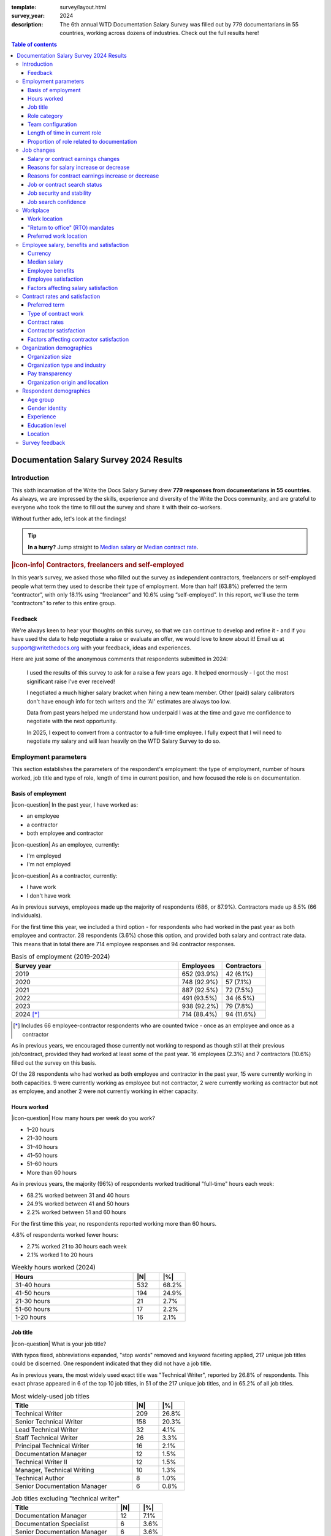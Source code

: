 :template: survey/layout.html
:survey_year: 2024
:description: The 6th annual WTD Documentation Salary Survey was filled out by 779 documentarians in 55 countries, working across dozens of industries. Check out the full results here!

.. title:: Documentation Salary Survey Results 2024

.. |icon-info| raw:: html

	<i class="fa-solid fa-circle-info"></i>

.. |icon-question| raw:: html

   <i class="fa-solid fa-circle-question"></i>

.. |25| replace:: :abbr:`25 (25th percentile - one quarter of all salaries were lower than this value)`:sup:`th`

.. |25th| replace:: 25\ :sup:`th`

.. |50| replace:: :abbr:`50 (50th percentile or median - half of all salaries were higher than this value, half were lower)`:sup:`th`

.. |50th| replace:: 50\ :sup:`th`

.. |75| replace:: :abbr:`75 (75th percentile - one quarter of all salaries were higher than this value)`:sup:`th`

.. |75th| replace:: 75\ :sup:`th`

.. |N| replace:: :abbr:`No. (Number of respondents)`

.. |%| replace:: :abbr:`% (Percentage of total respondents)`

.. raw:: html   
   
   <!-- TODO: table style/color scheme tweaks -->
   <nav role="navigation" aria-label="Table of contents" class="main-toc">
   <!-- TODO: toc expand on scroll -->

.. contents:: Table of contents
   :depth: 3
   :backlinks: none

.. raw:: html
   
  </nav>
   <div class="breadcrumbs"><a href="/">Home</a> &raquo; <a href="/surveys/">Salary Surveys</a> &raquo;</div>
  <main>

   <!-- TODO: add survey-only newsletter signup form -->

.. _top:

****************************************
Documentation Salary Survey 2024 Results
****************************************

Introduction
============

This sixth incarnation of the Write the Docs Salary Survey drew **779 responses from documentarians in 55 countries**. As always, we are impressed by the skills, experience and diversity of the Write the Docs community, and are grateful to everyone who took the time to fill out the survey and share it with their co-workers. 

Without further ado, let's look at the findings!

.. tip:: 
   
   **In a hurry?** Jump straight to `Median salary`_ or `Median contract rate`_.

.. container:: note

   .. rubric:: |icon-info| Contractors, freelancers and self-employed

   In this year’s survey, we asked those who filled out the survey as independent contractors, freelancers or self-employed people what term they used to describe their type of employment. More than half (63.8%) preferred the term “contractor”, with only 18.1% using “freelancer” and 10.6% using “self-employed”. In this report, we’ll use the term “contractors” to refer to this entire group.

Feedback
--------

We're always keen to hear your thoughts on this survey, so that we can continue to develop and refine it - and if you have used the data to help negotiate a raise or evaluate an offer, we would love to know about it! Email us at support@writethedocs.org with your feedback, ideas and experiences. 

Here are just some of the anonymous comments that respondents submitted in 2024:

.. pull-quote::

   I used the results of this survey to ask for a raise a few years ago. It helped enormously - I got the most significant raise I've ever received!

   I negotiated a much higher salary bracket when hiring a new team member. Other (paid) salary calibrators don't have enough info for tech writers and the 'AI' estimates are always too low.

   Data from past years helped me understand how underpaid I was at the time and gave me confidence to negotiate with the next opportunity. 

   In 2025, I expect to convert from a contractor to a full-time employee. I fully expect that I will need to negotiate my salary and will lean heavily on the WTD Salary Survey to do so.

Employment parameters
=====================

This section establishes the parameters of the respondent's employment: the type of employment, number of hours worked, job title and type of role, length of time in current position, and how focused the role is on documentation. 

Basis of employment
-------------------

.. raw:: html
   
   <details><summary>What we asked (click to expand)</summary>

.. container:: question

   |icon-question| In the past year, I have worked as:

   - an employee
   - a contractor
   - both employee and contractor

   |icon-question| As an employee, currently:

   - I'm employed
   - I'm not employed

   |icon-question| As a contractor, currently:

   - I have work
   - I don't have work

.. raw:: html

   </details>

As in previous surveys, employees made up the majority of respondents (686, or 87.9%). Contractors made up 8.5% (66 individuals).

For the first time this year, we included a third option - for respondents who had worked in the past year as both employee and contractor. 28 respondents (3.6%) chose this option, and provided both salary and contract rate data. This means that in total there are 714 employee responses and 94 contractor responses.

.. table:: Basis of employment (2019-2024)
   :widths: 76 20 20
   :name: tbl-2024-basis-of-employment-history
   :class: sortable col3center col2center

   +-----------------+-------------+-------------+
   | Survey year     | Employees   | Contractors |
   +=================+=============+=============+
   | 2019            | 652 (93.9%) |  42 (6.1%)  |
   +-----------------+-------------+-------------+
   | 2020            | 748 (92.9%) |  57 (7.1%)  |
   +-----------------+-------------+-------------+
   | 2021            | 887 (92.5%) |  72 (7.5%)  |
   +-----------------+-------------+-------------+
   | 2022            | 491 (93.5%) |  34 (6.5%)  |
   +-----------------+-------------+-------------+
   | 2023            | 938 (92.2%) |  79 (7.8%)  |
   +-----------------+-------------+-------------+
   | 2024 [*]_       | 714 (88.4%) | 94 (11.6%)  |
   +-----------------+-------------+-------------+

.. [*] Includes 66 employee-contractor respondents who are counted twice - once as an employee and once as a contractor 

As in previous years, we encouraged those currently not working to respond as though still at their previous job/contract, provided they had worked at least some of the past year. 16 employees (2.3%) and 7 contractors (10.6%) filled out the survey on this basis.

Of the 28 respondents who had worked as both employee and contractor in the past year, 15 were currently working in both capacities. 9 were currently working as employee but not contractor, 2 were currently working as contractor but not as employee, and another 2 were not currently working in either capacity. 

Hours worked 
------------

.. raw:: html
   
   <details><summary>What we asked</summary>

.. container:: question

   |icon-question| How many hours per week do you work?

   - 1–20 hours
   - 21–30 hours
   - 31–40 hours
   - 41–50 hours
   - 51–60 hours
   - More than 60 hours

.. raw:: html

   </details>

As in previous years, the majority (96%) of respondents worked traditional "full-time" hours each week: 

- 68.2% worked between 31 and 40 hours
- 24.9% worked between 41 and 50 hours
- 2.2% worked between 51 and 60 hours 

For the first time this year, no respondents reported working more than 60 hours.

4.8% of respondents worked fewer hours: 

- 2.7% worked 21 to 30 hours each week
- 2.1% worked 1 to 20 hours 

.. table:: Weekly hours worked (2024)
   :widths: 70 15 15
   :name: tbl-2024-weekly-hours-worked
   :class: std3col sortable

   +--------------+-----+-------+
   | Hours        | |N| | |%|   |
   +==============+=====+=======+
   | 31-40 hours  | 532 | 68.2% |
   +--------------+-----+-------+
   | 41-50 hours  | 194 | 24.9% |
   +--------------+-----+-------+
   | 21-30 hours  | 21  | 2.7%  |
   +--------------+-----+-------+
   | 51-60 hours  | 17  | 2.2%  |
   +--------------+-----+-------+
   | 1-20 hours   | 16  | 2.1%  |
   +--------------+-----+-------+

Job title
---------

.. raw:: html
   
   <details><summary>What we asked</summary>

.. container:: question

   |icon-question| What is your job title?

.. raw:: html

   </details>

With typos fixed, abbreviations expanded, "stop words" removed and keyword faceting applied, 217 unique job titles could be discerned. One respondent indicated that they did not have a job title.    
      
As in previous years, the most widely used exact title was "Technical Writer", reported by 26.8% of respondents. This exact phrase appeared in 6 of the top 10 job titles, in 51 of the 217 unique job titles, and in 65.2% of all job titles.  

.. raw:: html

   <div class="tab-wrap"><input type="radio" id="tabA3-1" name="tabGroupA3" class="tab" checked tabindex="0"><label for="tabA3-1">Top job titles</label><input type="radio" id="tabA3-2" name="tabGroupA3" class="tab"><label for="tabA3-2">Excluding "technical writer"</label><div class="tab__content">

.. table:: Most widely-used job titles
   :widths: 70 15 15
   :name: tbl-2024-top-job-titles
   :class: std3col sortable

   +-------------------------------------+-----+-------+
   | Title                               | |N| | |%|   |
   +=====================================+=====+=======+
   | Technical Writer                    | 209 | 26.8% |
   +-------------------------------------+-----+-------+
   | Senior Technical Writer             | 158 | 20.3% |
   +-------------------------------------+-----+-------+
   | Lead Technical Writer               | 32  | 4.1%  |
   +-------------------------------------+-----+-------+
   | Staff Technical Writer              | 26  | 3.3%  |
   +-------------------------------------+-----+-------+
   | Principal Technical Writer          | 16  | 2.1%  |
   +-------------------------------------+-----+-------+
   | Documentation Manager               | 12  | 1.5%  |
   +-------------------------------------+-----+-------+
   | Technical Writer II                 | 12  | 1.5%  |
   +-------------------------------------+-----+-------+
   | Manager, Technical Writing          | 10  | 1.3%  |
   +-------------------------------------+-----+-------+
   | Technical Author                    | 8   | 1.0%  |
   +-------------------------------------+-----+-------+
   | Senior Documentation Manager        | 6   | 0.8%  |
   +-------------------------------------+-----+-------+

.. raw:: html

	</div><div class="tab__content">

.. table:: Job titles excluding "technical writer"
   :widths: 70 15 15
   :name: tbl-2024-job-titles-excluding-technical-writer
   :class: std3col sortable

   +-------------------------------------+-----+------+
   | Title                               | |N| | |%|  |
   +=====================================+=====+======+
   | Documentation Manager               | 12  | 7.1% |
   +-------------------------------------+-----+------+
   | Documentation Specialist            | 6   | 3.6% |
   +-------------------------------------+-----+------+
   | Senior Documentation Manager        | 6   | 3.6% |
   +-------------------------------------+-----+------+
   | Content Developer                   | 5   | 3.0% |
   +-------------------------------------+-----+------+
   | Knowledge Manager                   | 5   | 3.0% |
   +-------------------------------------+-----+------+
   | Documentation Engineer              | 5   | 3.0% |
   +-------------------------------------+-----+------+
   | User Assistance Developer           | 4   | 2.4% |
   +-------------------------------------+-----+------+
   | Documentation Team Lead             | 4   | 2.4% |
   +-------------------------------------+-----+------+
   | Information Developer               | 4   | 2.4% |
   +-------------------------------------+-----+------+
   | Manager, Product Documentation      | 3   | 1.8% |
   +-------------------------------------+-----+------+

.. raw:: html

   </div></div>

.. raw:: html

   <figure>
      <object role="img" aria-label="Job title word cloud" aria-describedby="figure_job-title-word-cloud_desc" type="image/svg+xml" data="/_images/2024-job-title-word-cloud.svg">
         <p id="figure_job-title-word-cloud_desc">Word cloud showing relative weights of job title keywords</p>
      </object> 
      <figcaption>Figure: Job title word cloud</figcaption>
   </figure>

.. figure:: images/2024/2024-job-title-word-cloud.svg
   :class: hide

Role category
-------------

.. raw:: html
   
   <details><summary>What we asked</summary>

.. container:: question

   |icon-question| How would you categorize your primary role?

   Please select one category - you will be able to select additional categories in the next question.

   - Technical writer
   - UX writer
   - Editor
   - Programmer-writer (code, sample apps etc)
   - Content producer (visual, audio, interactive content, etc)
   - Educator, trainer, instructional designer
   - Developer, engineer
   - Support
   - Developer relations, outreach
   - Translation, localization
   - Project or product manager
   - Testing, quality assurance
   - Information architecture
   - DocOps (infrastructure, tools etc)
   - Other (please specify)

   What additional roles do you also perform?

   Select multiple if appropriate, or select "None".

   - Technical writer
   - UX writer
   - Editor
   - Programmer-writer (code, sample apps etc)
   - Content producer (visual, audio, interactive content etc)
   - Educator, trainer, instructional designer
   - Developer, engineer
   - Support
   - Developer relations, outreach, advocate
   - Subject matter expert
   - Translation, localization
   - Project or product manager
   - Testing, quality assurance
   - Information architecture
   - DocOps (infrastructure, process, tools etc)
   - Manager or team leader
   - Marketing
   - Mentoring
   - Other (please specify)
   - None

.. raw:: html

   </details>
   <details><summary>Question background</summary>

.. container:: question

   |icon-info| Given that job titles and the responsibilities they entail varies widely, this question attempts to add context to the salary data by identifying the type of work being primarily performed. 
   
   We added the original version of this question - which asked respondents to broadly categorize their role into one of a limited set of options - in the second survey, in 2020. Starting in 2022, we allowed respondents to choose multiple role categories. This highlighted the breadth of talent in our community, but made comparing salaries more difficult.

   After community consultation in 2024, we split this question into two parts - one for primary role category, and one for additional roles - and expanded the number of options. 
   
.. raw:: html

   </details>

Primary role category
~~~~~~~~~~~~~~~~~~~~~

Technical writer was by far the most widely-selected primary role category, chosen by 83.7% of respondents. Editor, DocOps and project/product manager counted for around 2% each. 

7 respondents selected "other" and provided more detail: most were all-rounders who performed a combination of roles, although "content strategist", "communications writer" and "rebranding tech" were also mentioned.

.. table:: Primary role categories
   :widths: 70 15 15
   :name: tbl-2024-top-role-categories
   :class: std3col sortable

   +------------------------------------------------+-----+-------+
   | Role category                                  | |N| | |%|   |
   +================================================+=====+=======+
   | Technical writer                               | 652 | 84.7% |
   +------------------------------------------------+-----+-------+
   | Editor                                         | 20  | 2.6%  |
   +------------------------------------------------+-----+-------+
   | DocOps                                         | 18  | 2.3%  |
   +------------------------------------------------+-----+-------+
   | Project or product manager                     | 16  | 2.1%  |
   +------------------------------------------------+-----+-------+
   | Programmer-writer                              | 12  | 1.6%  |
   +------------------------------------------------+-----+-------+
   | UX writer                                      | 10  | 1.3%  |
   +------------------------------------------------+-----+-------+
   | Support                                        | 9   | 1.2%  |
   +------------------------------------------------+-----+-------+
   | Content producer                               | 8   | 1.0%  |
   +------------------------------------------------+-----+-------+
   | Information architecture                       | 6   | 0.8%  |
   +------------------------------------------------+-----+-------+
   | Developer or engineer                          | 4   | 0.5%  |
   +------------------------------------------------+-----+-------+
   | Developer relations, outreach or advocate      | 4   | 0.5%  |
   +------------------------------------------------+-----+-------+
   | Educator, trainer, or instructional designer   | 2   | 0.3%  |
   +------------------------------------------------+-----+-------+
   | Testing, quality assurance                     | 2   | 0.3%  |
   +------------------------------------------------+-----+-------+

Additional role categories
~~~~~~~~~~~~~~~~~~~~~~~~~~

45 respondents (5.8%) chose only a primary role category. Of these, 42 listed "technical writer" as their primary role category, 2 selected "editor" and 1 selected "developer or engineer".

Of the respondents who selected additional role categories, the number chosen ranged from 1 (82 respondents) to 10 or more (32 respondents). The most popular number of additional role categories was 3, with 136 respondents selecting 3 additional categories.

This resulted in an incredibly diverse range of primary and secondary role category combinations - over 3,400 in all. 

.. raw:: html

   <div class="tab-wrap"><input type="radio" id="tabA333-1" name="tabGroupA333" class="tab" checked tabindex="0"><label for="tabA333-1">Technical writer</label><input type="radio" id="tabA333-2" name="tabGroupA333" class="tab"><label for="tabA333-2">Editor</label><input type="radio" id="tabA333-3" name="tabGroupA333" class="tab"><label for="tabA333-3">DocOps</label><div class="tab__content">

.. table:: Combinations with primary role "technical writer"
   :widths: 90 10
   :name: tbl-2024-top-category-combinations-technical-writer
   :class: sortable

   +-----------------------------------------+-----+
   | Additional role category                | |N| |
   +=========================================+=====+
   | Editor                                  | 380 |
   +-----------------------------------------+-----+
   | Information architecture                | 267 |
   +-----------------------------------------+-----+
   | UX writer                               | 263 |
   +-----------------------------------------+-----+
   | DocOps                                  | 179 |
   +-----------------------------------------+-----+
   | Mentoring                               | 176 |
   +-----------------------------------------+-----+
   | Subject matter expert                   | 155 |
   +-----------------------------------------+-----+
   | Content producer                        | 147 |
   +-----------------------------------------+-----+
   | Manager or team leader                  | 132 |
   +-----------------------------------------+-----+
   | Testing / QA                            | 120 |
   +-----------------------------------------+-----+
   | Educator                                | 116 |
   +-----------------------------------------+-----+
   | Project or product manager              | 109 |
   +-----------------------------------------+-----+
   | Programmer-writer                       |  93 |
   +-----------------------------------------+-----+
   | Translator                              |  79 |
   +-----------------------------------------+-----+
   | Support                                 |  75 |
   +-----------------------------------------+-----+
   | Developer relations                     |  41 |
   +-----------------------------------------+-----+
   | Marketing                               |  40 |
   +-----------------------------------------+-----+
   | Developer or engineer                   |  23 |
   +-----------------------------------------+-----+

.. raw:: html

	</div><div class="tab__content">

.. table:: Combinations with primary role "editor"
   :widths: 90 10
   :name: tbl-2024-top-category-combinations-editor
   :class: sortable

   +-----------------------------------------+-----+
   | Additional role category                | |N| |
   +=========================================+=====+
   | Technical writer                        |  15 |
   +-----------------------------------------+-----+
   | Mentoring                               |   7 |
   +-----------------------------------------+-----+
   | Subject matter expert                   |   6 |
   +-----------------------------------------+-----+
   | Project or product manager              |   6 |
   +-----------------------------------------+-----+

.. raw:: html

	</div><div class="tab__content">

.. table:: Combinations with primary role "DocOps"
   :widths: 90 10
   :name: tbl-2024-top-category-combinations-docops
   :class: sortable

   +-----------------------------------------+-----+
   | Additional role category                | |N| |
   +=========================================+=====+
   | Technical writer                        |  14 |
   +-----------------------------------------+-----+
   | Information architecture                |   9 |
   +-----------------------------------------+-----+
   | Mentoring                               |   8 |
   +-----------------------------------------+-----+
   | Editor                                  |   7 |
   +-----------------------------------------+-----+
   | Manager or team leader                  |   7 |
   +-----------------------------------------+-----+

.. raw:: html

   </div></div>

Team configuration
------------------

.. raw:: html
   
   <details><summary>What we asked</summary>

.. container:: question

   |icon-question| When working with other people, what is your typical role?

   Select multiple options, if appropriate.

   - A solo worker
   - Part of a team of people with the same or similar roles
   - Part of a team of people with different roles
   - Part of multiple teams
   - A manager or team leader
   - Other (please specify)

.. raw:: html

   </details>

50.6% of respondents reported that they were part of a team of people with the same or similar roles, while 45.6% reported being part of a team with different roles. 26.2% reported being part of multiple teams, and 25.3% reported being a solo worker.

.. table:: Team configuration
   :widths: 70 15 15
   :name: tbl-2024-team-configuration
   :class: std3col sortable

   +----------------------------+--------+--------+
   | Configuration              | |N|    | |%|    |
   +============================+========+========+
   | Team - similar roles       | 394    |  50.6% |
   +----------------------------+--------+--------+
   | Team - different roles     | 355    |  45.6% |
   +----------------------------+--------+--------+
   | Multiple teams             | 204    |  26.2% |
   +----------------------------+--------+--------+
   | Solo worker                | 197    |  25.3% |
   +----------------------------+--------+--------+
   | Manager                    | 148    |  19.0% |
   +----------------------------+--------+--------+
   | Other                      | 3      |   0.4% |
   +----------------------------+--------+--------+

Length of time in current role
------------------------------

.. raw:: html
   
   <details><summary>What we asked</summary>

.. container:: question

   |icon-question| **Employees:** 

   How long have you worked at your current organization, in your current role?
   
   Please select the length of time for your current position at your current organization only - your total years of experience in documentation will be covered in the individual demographics section.

   If you have changed roles at the same organization, please select the length of time that you have been in your current role.

   - Less than 1 year
   - 1 year or more but less than 2 years
   - 2 years or more but less than 5 years
   - 5 years or more but less than 10 years
   - 10 years or more (please specify)

   **Contractors:**

   How long have you worked as a contractor or freelancer, or been self-employed?

   This is how long you have been a contractor or freelancer only - your total years of experience in documentation will be covered later on.

   - Less than 1 year
   - 1 year or more but less than 2 years
   - 2 years or more but less than 5 years
   - 5 years or more but less than 10 years
   - 10 years or more (please specify)

.. raw:: html

   </details>

A spike in respondents with new jobs was first seen in 2021, with 31.7% of respondents reported being in their current position at their current organization for less than a year. In 2022, this number peaked at 36.8% - when respondents with new jobs outstripped the number who had held their current position for medium or long terms. In 2023, the number of respondents with new jobs fell again, to 20.3% - lower than in 2020 although still well above the 9% reported in 2019, and this number has remained steady in 2024, at 21.8%.

.. raw:: html

   <div class="tab-wrap"><input type="radio" id="tabD963-1" name="tabGroupD963" class="tab" checked><label for="tabD963-1">Employees</label><input type="radio" id="tabD963-2" name="tabGroupD963" class="tab"><label for="tabD963-2">Contractors</label><div class="tab__content">

.. table:: Length of time in current role - employees
   :widths: 70 15 15
   :name: tbl-2024-length-of-time-in-current-role-employees
   :class: std3col sortable 

   +-------------------------+-----+-------+
   | Time                    | |N| | |%|   |
   +=========================+=====+=======+
   | 2-5 years               | 274 | 38.4% |
   +-------------------------+-----+-------+
   | 0-1 year                | 156 | 21.8% |
   +-------------------------+-----+-------+
   | 1-2 years               | 131 | 18.3% |
   +-------------------------+-----+-------+
   | 5-10 years              | 110 | 15.4% |
   +-------------------------+-----+-------+
   | more than 10 years      | 43  | 6.0%  |
   +-------------------------+-----+-------+

.. raw:: html

   </div><div class="tab__content">

.. table:: Length of time contracting - contractors
   :widths: 70 15 15
   :name: tbl-2024-length-of-time-in-current-role-contractors
   :class: std3col sortable

   +------------------------+--------+--------+
   | Time                   | |N|    | |%|    |
   +========================+========+========+
   | 1-2 years              | 23     | 24.5%  |
   +------------------------+--------+--------+
   | 0-1 year               | 19     | 20.2%  |
   +------------------------+--------+--------+
   | more than 10 years     | 18     | 19.1%  |
   +------------------------+--------+--------+
   | 5-10 year              | 18     | 19.1%  |
   +------------------------+--------+--------+
   | 2-5 years              | 16     | 17.0%  |
   +------------------------+--------+--------+

.. raw:: html
   
   <!-- CHART: chart for "time in current role" -->
   <figure>
      <object role="img" aria-label="Length of time in current role at current organization" aria-describedby="figure_length-of-time-in-current-role_desc" type="image/svg+xml" data="/_images/2024-length-of-time-in-current-role.svg">
         <p id="figure_length-of-time-in-current-role_desc">Length of time in current role (at current organization - employee respondents who have changed roles at the same organization were instructed to specify the length of time they had been in their current role only, not the total length of time at the organization)</p>
      </object> 
      <figcaption>Figure: Length of time in current role</figcaption>
   </figure>

.. figure:: images/2024/2024-length-of-time-in-current-role.svg
   :class: hide

Proportion of role related to documentation
-------------------------------------------

.. raw:: html
   
   <details><summary>What we asked</summary>

.. container:: question

   |icon-question| Documentation is:

   - the whole of my official job description
   - part of my official job description
   - not officially part of my job description, but I am expected to perform documentation-related tasks
   - not officially part of my job description, and I am not expected to perform documentation-related tasks, but I do anyway

   Approximately what percentage of your day-to-day tasks are documentation-related?

   - 0-25%
   - 26-50%
   - 51-75%
   - 76-100%

.. raw:: html

   </details>

The majority of respondents (68.8%) reported that documentation makes up their whole official job description, and most or all of their day-to-day tasks (54.7% reporting more than 76% of their daily workload). The portion of respondents performing documentation-related tasks even though it's not part of their job description remained steady at 2.6%.

.. raw:: html

   <div class="tab-wrap">

.. raw:: html

   <input type="radio" id="tabA7-1" name="tabGroupA7" class="tab" checked tabindex="0"><label for="tabA7-1"><span>Official role</span></label><input type="radio" id="tabA7-2" name="tabGroupA7" class="tab"><label for="tabA7-2">Actual role</label><div class="tab__content">

.. table:: Portion of role officially documentation-related
   :widths: 70 15 15
   :name: tbl-2024-portion-of-role-officially-documentation-related
   :class: std3col sortable

   +------------------------------------------+--------+--------+
   | Portion                                  | |N|    | |%|    |
   +==========================================+========+========+
   | Wholly documentation                     | 537    | 68.85% |
   +------------------------------------------+--------+--------+
   | Partly documentation                     | 215    | 27.56% |
   +------------------------------------------+--------+--------+
   | Not documentation, but it's expected     | 20     | 2.56%  |
   +------------------------------------------+--------+--------+
   | Not documentation, and not expected      | 8      | 1.03%  |
   +------------------------------------------+--------+--------+

.. raw:: html

   </div><div class="tab__content">

.. table:: Portion of role actually documentation-related
   :widths: 70 15 15
   :name: tbl-2024-portion-of-role-actually-documentation-related
   :class: std3col sortable

   +--------------------------+--------+--------+
   | Portion                  | |N|    | |%|    |
   +==========================+========+========+
   | 76-100%                  | 427    | 54.74% |
   +--------------------------+--------+--------+
   | 51-75%                   | 248    | 31.79% |
   +--------------------------+--------+--------+
   | 26-50%                   | 75     | 9.62%  |
   +--------------------------+--------+--------+
   | 0-25%                    | 30     | 3.85%  |
   +--------------------------+--------+--------+

.. raw:: html

   </div></div>

.. raw:: html

   <!-- CHART: actual portion vs official portion -->
   <figure>
      <object role="img" aria-label="Portion of role documentation-related" aria-describedby="figure_proportion-of-role-docs-related_desc" type="image/svg+xml" data="/_images/2024-placeholder.svg">
         <p id="figure_proportion-of-role-docs-related_desc">Chart showing what proportion of respondents official job description is documentation-related, versus how much of their day to day tasks are documentation-related.</p>
      </object> 
      <figcaption>Figure: Portion of role officially documentation-related</figcaption>
   </figure>

.. figure:: images/2024/2024-placeholder.svg
   :class: hide

Job changes
===========

This section explores the changes in employment experienced by respondents in the past year: losing or gaining employment, changes in salary or contract earnings, and how they feel about the job market.

Salary or contract earnings changes
-----------------------------------

.. raw:: html
   
   <details><summary>What we asked</summary>

.. container:: question

   |icon-question| 

   Employees:

   Has your salary changed in the past year? Please do not take outside factors such as inflation, cost of living or currency conversion rates into account - just the actual amount of compensation you receive.

   - Yes - my salary increased
   - Yes - my salary decreased
   - No - my salary stayed the same

   Contractors:

   Have your total contract or freelance earnings changed in the past year?

   Please do not take outside factors such as inflation, cost of living or currency conversion rates into account - just the total amount of money you received from work you have done in the past year.

   - Yes - my earnings increased
   - Yes - my earnings decreased
   - No - my earnings stayed the same   

.. raw:: html

   </details>
   <details><summary>Question background</summary>

.. container:: question

   |icon-info| In the 2022 survey results, we saw more employee respondents in new positions - jobs that they'd held for less than one year - than in any previous survey. To better explore how the job market shake-up of the past few years is affecting our community - both employees and contractors - we added this new section for job changes in 2023.

   After community input in 2024, we changed the format of the question to ask about salary or earnings changes directly, rather than asking about changes in employment or contract status.

.. raw:: html

   </details>

Of the 713 respondents who worked as employees in the past year, 75% reported that their salary had increased in the past year. 22.3% reported no change, and 2.7% reported a decrease.

Among the 94 respondents who had worked on a contract basis, only 46.8% reported an earnings increase. 37.2% reported no change, and 16% reported a decrease.

.. raw:: html

   <div class="tab-wrap">

.. raw:: html

   <input type="radio" id="tabB22-1" name="tabGroupB22" class="tab" checked tabindex="0"><label for="tabB22-1"><span>Employees</span></label><input type="radio" id="tabB22-2" name="tabGroupB22" class="tab"><label for="tabB22-2">Contractors</label><div class="tab__content">

.. table:: Salary change
   :widths: 70 15 15
   :name: tbl-2024-salary-change
   :class: std3col sortable

   +-------------------+------+-------+
   | Change            | |N|  | |%|   |
   +===================+======+=======+
   | Increase          | 535  | 75.0% |
   +-------------------+------+-------+
   | No change         | 159  | 22.3% |
   +-------------------+------+-------+
   | Decrease          | 19   | 2.7%  |
   +-------------------+------+-------+

.. raw:: html

   </div><div class="tab__content">

.. table:: Contract earnings change
   :widths: 70 15 15
   :name: tbl-2024-earnings-change
   :class: std3col sortable

   +--------------------+-----+-------+
   | Change             | |N| | |%|   |
   +====================+=====+=======+
   | Increase           | 44  | 46.8% |
   +--------------------+-----+-------+
   | No change          | 35  | 37.2% |
   +--------------------+-----+-------+
   | Decrease           | 15  | 16.0% |
   +--------------------+-----+-------+

.. raw:: html

   </div></div>

Reasons for salary increase or decrease
---------------------------------------

.. raw:: html
   
   <details><summary>What we asked</summary>

.. container:: question

   |icon-question| 

   Why did your salary increase? Select multiple, if appropriate.

   - I received or negotiated a raise
   - I was promoted within the same organization
   - I moved to another position within the same organization
   - I started a new position in a new organization
   - Other (please specify)

   OR

   Why did your salary decrease? Select multiple, if appropriate.

   - Organizational salary cuts
   - I was made redundant, downsized or laid off due to restructuring/bankruptcy/closure
   - My employment was terminated
   - I resigned
   - I moved to another position with the same organization at a lower salary
   - I started a new position in a new organization at a lower salary
   - Other (please specify)

   Regardless of outcome, did you attempt to negotiate a salary increase in the past year? This could be through formal or informal procedures.
   
   - yes
   - no

.. raw:: html

   </details>
   
61.6% of employees reporting an increase in salary attributed this to a raise. 17.4% received a promotion, and 13.9% started a new position.

After examining the responses entered by those respondents who selected "Other" and provided more detail, four additional options were added to the reasons for salary increase: 

- "Adjustment" refers to a salary increase to account for inflation, cost-of-living increases, currency exchange rates or similar - rather than a performance, merit or tenure-based raise;
- "Position change" refers to a change in location, increase in responsibilities or wider scope of tasks that warranted a salary increase, without actually being a promotion or lateral move;
- "Equity" refers to the maturation of stock options or other equity-based compensation increases; and
- "Bonus" refers to a one-time or annual bonus payment that was not part of the respondent's regular salary.

50% of employees reporting a decrease in salary attributed this to starting a new position at a lower salary. 20.8% were made redundant, 12.5% experienced organizational salary cuts, and 8.3% had their employment terminated.

There was only one "other" response for salary decrease, representing a potentially common option which was added:

-  "Relocation" refers to a decrease in salary due to a move to a location with a lower cost of living or lower salary expectations.

32.8% of employees attempted to negotiate a salary increase in the past year.

.. raw:: html

   <div class="tab-wrap">

.. raw:: html

   <input type="radio" id="tabB32-1" name="tabGroupB32" class="tab" checked tabindex="0"><label for="tabB32-1"><span>Salary increase</span></label><input type="radio" id="tabB32-2" name="tabGroupB32" class="tab"><label for="tabB32-2">Salary decrease</label><div class="tab__content">

.. table:: Salary increase
   :widths: 70 15 15
   :name: tbl-2024-salary-increase
   :class: std3col sortable

   +--------------------+-----+-------+
   | Reason             | |N| | |%|   |
   +====================+=====+=======+
   | Raise              | 369 | 61.6% |
   +--------------------+-----+-------+
   | Promotion          | 104 | 17.4% |
   +--------------------+-----+-------+
   | New position       | 83  | 13.9% |
   +--------------------+-----+-------+
   | Adjustment         | 24  | 4.0%  |
   +--------------------+-----+-------+
   | Lateral move       | 9   | 1.5%  |
   +--------------------+-----+-------+
   | Position change    | 7   | 1.2%  |
   +--------------------+-----+-------+
   | Equity             | 2   | 0.3%  |
   +--------------------+-----+-------+
   | Bonus              | 1   | 0.2%  |
   +--------------------+-----+-------+

.. raw:: html

   </div><div class="tab__content">

.. table:: Salary decrease
   :widths: 70 15 15
   :name: tbl-2024-salary-decrease
   :class: std3col sortable

   +-------------------------+-----+-------+
   | Reason                  | |N| | |%|   |
   +=========================+=====+=======+
   | New position            | 12  | 50.0% |
   +-------------------------+-----+-------+
   | Redundancy              | 5   | 20.8% |
   +-------------------------+-----+-------+
   | Organizational cuts     | 3   | 12.5% |
   +-------------------------+-----+-------+
   | Termination             | 2   | 8.3%  |
   +-------------------------+-----+-------+
   | Lateral                 | 1   | 4.2%  |
   +-------------------------+-----+-------+
   | Relocation              | 1   | 4.2%  |
   +-------------------------+-----+-------+

.. raw:: html

   </div></div>

Reasons for contract earnings increase or decrease
--------------------------------------------------

.. raw:: html
   
   <details><summary>What we asked</summary>

.. container:: question

   |icon-question| 

   Why did your contract or freelance earnings increase? Select multiple, if appropriate.

   - I started a new contract or freelance project (or multiple projects)
   - I raised my rate
   - I worked more hours
   - Other (please specify)

   OR 

   Why did your contract or freelance earnings decrease? Select multiple, if appropriate.

   - A contract or freelance project ended prematurely
   - A contract or freelance project ended as expected
   - My contract was not renewed or extended as expected
   - I resigned from a contract or "fired" a freelance client
   - My freelance work pipeline dried up
   - I lowered my rate
   - I worked fewer hours
   - Other (please specify)

   Regardless of outcome, did you attempt to negotiate a contract or freelance rate increase in the past year?

   - yes
   - no

.. raw:: html

   </details>

Of those contractors reporting an increase in their earnings, 36.5% raised their rate, 34.9% started new contracts or projects, and 14.3% worked more hours.

Four additional options were added to the reasons for contract earnings increase, based on responses entered by those who selected "Other" and provided more detail:

- "Received a raise" - as distinct from "raised rate" - applies to those contactors who work a single contract in the manner of a regular employee, and received a raise from their client/employer;
- "Job changes" to describe taking on additional responsibility or work scope within the same contract, leading to an increase in earnings;
- "Bonus" for a one-off additional payment; and
- "Promotion" for a change in role or responsibility - again applying to those contractors working a single contract in the manner of a regular employee.

Of those contractors reporting a decrease in their earnings, 20% reported that their pipeline dried up, 16% worked fewer hours, and 16% had a contract end prematurely.

Two new options were added to the reasons for earnings decrease, based on responses entered by those who selected "Other":

- "Stopgap contracting" for those who took on contracts at a lower rate as a temporary measure after losing permanent employment, while searching for a new permanent position; and
- "Relocation" for those who moved to a location with a lower cost of living or lower salary expectations.

45.7% of contractors reported that they attempted to negotiate a rate increase in the past year.

.. raw:: html

   <div class="tab-wrap">

.. raw:: html

   <input type="radio" id="tabB2-1" name="tabGroupB2" class="tab" checked tabindex="0"><label for="tabB2-1"><span>Earnings increase</span></label><input type="radio" id="tabB2-2" name="tabGroupB2" class="tab"><label for="tabB2-2">Earnings decrease</label><div class="tab__content">

.. table:: Earnings increase
   :widths: 70 15 15
   :name: tbl-2024-earnings-increase
   :class: std3col sortable

   +-----------------------------+-----+-------+
   | Reason                      | |N| | |%|   |
   +=============================+=====+=======+
   | Raised rate                 | 23  | 36.5% |
   +-----------------------------+-----+-------+
   | New contracts or projects   | 22  | 34.9% |
   +-----------------------------+-----+-------+
   | Worked more hours           | 9   | 14.3% |
   +-----------------------------+-----+-------+
   | Received a raise            | 5   | 7.9%  |
   +-----------------------------+-----+-------+
   | Job changes                 | 2   | 3.2%  |
   +-----------------------------+-----+-------+
   | Bonus                       | 1   | 1.6%  |
   +-----------------------------+-----+-------+
   | Promotion                   | 1   | 1.6%  |
   +-----------------------------+-----+-------+

.. raw:: html

   </div><div class="tab__content">

.. table:: Earnings decrease
   :widths: 70 15 15
   :name: tbl-2024-earnings-decrease
   :class: std3col sortable

   +--------------------------------+-----+-------+
   | Reason                         | |N| | |%|   |
   +================================+=====+=======+
   | Pipeline dried up              | 5   | 20.0% |
   +--------------------------------+-----+-------+
   | Stopgap contracting            | 4   | 16.0% |
   +--------------------------------+-----+-------+
   | Fewer hours                    | 4   | 16.0% |
   +--------------------------------+-----+-------+
   | Contract ended prematurely     | 4   | 16.0% |
   +--------------------------------+-----+-------+
   | Contracted ended normally      | 2   | 8.0%  |
   +--------------------------------+-----+-------+
   | Contract not renewed           | 2   | 8.0%  |
   +--------------------------------+-----+-------+
   | Lowered rate                   | 2   | 8.0%  |
   +--------------------------------+-----+-------+
   | Resigned or fired client       | 1   | 4.0%  |
   +--------------------------------+-----+-------+
   | Relocation                     | 1   | 4.0%  |
   +--------------------------------+-----+-------+

.. raw:: html

   </div></div>

Job or contract search status
-----------------------------

.. raw:: html
   
   <details><summary>What we asked</summary>

.. container:: question

   |icon-question| Employees:

   What is your current job search status?

   - I'm not looking for a new position, and am not open to employment offers
   - I'm not looking for a new position, but am open to employment offers
   - I'm not looking for a new position, but expect to be within the next year
   - I'm actively looking for a new position
   - I'm actively looking for a new position and would also consider contract/freelance opportunities

   Contractors: 

   What is your current contract/freelance search status?

   - I'm not looking for new contracts or freelance projects, and am not open to offers
   - I'm not looking for new contracts or freelance projects, but am open to offers
   - I'm not looking for new contracts or freelance projects, but expect to be within the next year
   - I'm actively looking for new contracts or freelance projects
   - I'm actively looking for new contracts or freelance projects and would also consider taking a permanent position
   - I'm only contracting while I search for a permanent position

.. raw:: html  

   </details>

The top two responses to "what is your job/contract search status" were the same for employees and contractors: 

- 46.8% of employees and 30.9% of contractors reported that they were not actively looking for new positions, but were open to offers; whereas 
- 29.5% of employees and 23.4% of contractors reported that they were not actively looking for new positions and were not open to offers.

5.5% of employees were actively looking for new positions and would also consider contract/freelance opportunities, while 18.1% of contractors were actively looking for new contracts or freelance projects and would also consider taking a permanent position. 17% of contractors were only contracting while searching for a permanent position.

.. raw:: html

   <div class="tab-wrap">

.. raw:: html

   <input type="radio" id="tabB3-1" name="tabGroupB3" class="tab" checked><label for="tabB3-1">Employees</label><input type="radio" id="tabB3-2" name="tabGroupB3" class="tab"><label for="tabB3-2">Contractors</label><div class="tab__content">

.. table:: Current job search status - employees
   :widths: 70 15 15
   :name: tbl-2024-current-job-search-status-employees
   :class: std3col sortable

   +------------------------------------------------------------+-----+-------+
   | Status                                                     | |N| | |%|   |
   +============================================================+=====+=======+
   | Not actively looking - open to offers                      | 334 | 46.8% |
   +------------------------------------------------------------+-----+-------+
   | Not actively looking - not open to offers                  | 210 | 29.5% |
   +------------------------------------------------------------+-----+-------+
   | Actively looking                                           | 66  | 9.3%  |
   +------------------------------------------------------------+-----+-------+
   | Not looking yet, but expect to be within the next year     | 64  | 9.0%  |
   +------------------------------------------------------------+-----+-------+
   | Actively looking, would consider contract                  | 39  | 5.5%  |
   +------------------------------------------------------------+-----+-------+

.. raw:: html

   </div><div class="tab__content">

.. table:: Current work search status - contractors
   :widths: 70 15 15
   :name: tbl-2024-current-work-search-status-contractors
   :class: std3col sortable

   +-------------------------------------------------------------+-----+-------+
   | Status                                                      | |N| | |%|   |
   +=============================================================+=====+=======+
   | Not actively looking - open to offers                       | 29  | 30.9% |
   +-------------------------------------------------------------+-----+-------+
   | Not actively looking - not open to offers                   | 22  | 23.4% |
   +-------------------------------------------------------------+-----+-------+
   | Actively looking, would consider a permanent position       | 17  | 18.1% |
   +-------------------------------------------------------------+-----+-------+
   | Only contracting while looking for a permanent position     | 16  | 17.0% |
   +-------------------------------------------------------------+-----+-------+
   | Not looking yet, but expect to be within the next year      | 6   | 6.4%  |
   +-------------------------------------------------------------+-----+-------+
   | Actively looking for new contracts/freelance projects       | 4   | 4.3%  |
   +-------------------------------------------------------------+-----+-------+

.. raw:: html

	</div></div>

Job security and stability
--------------------------

.. raw:: html
   
   <details><summary>What we asked</summary>

.. container:: question

   |icon-question| 
   
   Employees who are currently working:
   
   How would you characterize your current feelings of job security and stability compared to this time last year?

   - More confident
   - Around the same
   - Less confident

   Contractors who are currently working:

   How would you characterize your current feelings of contract/freelance income security and stability compared to this time last year?

   - More confident
   - Around the same
   - Less confident

.. raw:: html

   </details>

Employees and contractors who had indicated that they were currently unemployed were not shown this question. 

Around half of all employees (51.4%) and half of all contractors (50% exactly) reported that their confidence in their job security and stability was around the same as last year. However, while 26.6% of employees reported feeling more confident, only 19.7% of contractors did. Conversely, 21.9% of employees reported feeling less confident, compared to 30.3% of contractors.

.. raw:: html

   <div class="tab-wrap">

   <input type="radio" id="tabB553-1" name="tabGroupB553" class="tab" checked><label for="tabB553-1">Employees</label><input type="radio" id="tabB553-2" name="tabGroupB553" class="tab"><label for="tabB553-2">Contractors</label><div class="tab__content">

.. table:: Employee job security
   :widths: 70 15 15
   :name: tbl-2024-job-security-employees
   :class: std3col sortable

   +-------------------------------------------+-----+-------+
   | Confidence                                | |N| | |%|   |
   +===========================================+=====+=======+
   | Around the same                           | 357 | 51.5% |
   +-------------------------------------------+-----+-------+
   | More confident                            | 184 | 26.6% |
   +-------------------------------------------+-----+-------+
   | Less confident                            | 152 | 21.9% |
   +-------------------------------------------+-----+-------+

.. raw:: html

   </div><div class="tab__content">

.. table:: Contractor job security
   :widths: 70 15 15
   :name: tbl-2024-job-security-contractor
   :class: std3col sortable

   +------------------------------------------+-----+-------+
   | Confidence                               | |N| | |%|   |
   +==========================================+=====+=======+
   | Around the same                          | 38  | 50.0% |
   +------------------------------------------+-----+-------+
   | Less confident                           | 23  | 30.3% |
   +------------------------------------------+-----+-------+
   | More confident                           | 15  | 19.7% |
   +------------------------------------------+-----+-------+

.. raw:: html

	</div></div>

   <!-- CHART: job security -->

Job search confidence
---------------------

.. raw:: html
   
   <details><summary>What we asked</summary>

.. container:: question

   |icon-question| 

   Employees who are currently not working, or who indicated that they were actively looking for a new position:

   How would you characterize your confidence in your ability to secure a new position with terms favorable to you?

   - Very confident
   - Confident
   - Neutral
   - Not confident
   - Not confident at all

   Contractors who are currently not working, or who indicated that they were actively looking for new contracts or freelance projects:

   How would you characterize your confidence in your ability to secure a new contract or freelance project/client with terms favorable to you?

   - Very confident
   - Confident
   - Neutral
   - Not confident
   - Not confident at all

.. raw:: html
   
   </details>

Employees and contractors were shown this question if they indicated that they were currently not working, or if they indicated that they were actively looking for a new position or new contract.

Amongst employees, job search confidence was mixed, with around a third (30%) feeling "confident" and another third (27.5%) feeling "not confident". Similarly, a smaller proportion (10%) felt "very confident" and an almost equal number (11.3%) "not confident at all".

Amongst contractors - a smaller number of respondents overall - the trend was towards the negative, with 40.9% feeling "not confident" and 13.6% feeling "not confident at all". 

.. raw:: html

   <div class="tab-wrap">

   <input type="radio" id="tabB563-1" name="tabGroupB563" class="tab" checked><label for="tabB563-1">Employees</label><input type="radio" id="tabB563-2" name="tabGroupB563" class="tab"><label for="tabB563-2">Contractors</label><div class="tab__content">

.. table:: Employee job search confidence
   :widths: 70 15 15
   :name: tbl-2024-job-search-confidence-employees
   :class: std3col sortable

   +---------------------------+-----+-------+
   | Confidence                | |N| | |%|   |
   +===========================+=====+=======+
   | Confident                 | 24  | 30.0% |
   +---------------------------+-----+-------+
   | Not confident             | 22  | 27.5% |
   +---------------------------+-----+-------+
   | Neutral                   | 17  | 21.3% |
   +---------------------------+-----+-------+
   | Not confident at all      | 9   | 11.3% |
   +---------------------------+-----+-------+
   | Very confident            | 8   | 10.0% |
   +---------------------------+-----+-------+

.. raw:: html

   </div><div class="tab__content">

.. table:: Contractor job search confidence
   :widths: 70 15 15
   :name: tbl-2024-job-search-confidence-contractor
   :class: std3col sortable

   +----------------------------+-----+-------+
   | Confidence                 | |N| | |%|   |
   +============================+=====+=======+
   | Not confident              | 9   | 40.9% |
   +----------------------------+-----+-------+
   | Very confident             | 4   | 18.2% |
   +----------------------------+-----+-------+
   | Neutral                    | 3   | 13.6% |
   +----------------------------+-----+-------+
   | Not confident at all       | 3   | 13.6% |
   +----------------------------+-----+-------+
   | Confident                  | 3   | 13.6% |
   +----------------------------+-----+-------+

.. raw:: html

	</div></div>

   <!-- CHART: job search confidence -->

Workplace
=========

The questions in this section relate to respondents' workplace: whether they work from home, from an office, or a combination, and how they feel about that. We were also interested in how the much-discussed "back to the office" mandates have affected our community. 

.. container:: note

   .. rubric:: |icon-info| Note on use of the term "remote"

   In previous surveys, this was some confusion as to the definition of the term "remote", as many people suddenly forced to work from home due to the pandemic did not think of that situation as working remotely. To clarify, we consider the word "remote" to have the same meaning as "work from home" or "home office".

Work location
-------------

.. raw:: html
   
   <details><summary>What we asked</summary>

.. container:: question

   |icon-question| What is your current work location?

   - I am required to be on-site full time
   - I am on-site full time, but it is not required
   - I am partially on-site, and partially remote (hybrid)
   - I am fully remote, but it is by choice (i.e. an office location is available to me)
   - I am fully remote, and it is required (i.e. no office location is available to me)

   How do you feel about your work location?

   - Very negative
   - Negative
   - Neutral
   - Positive
   - Very Positive

.. raw:: html

   </details>

For the first time since 2019, hybrid work has overtaken fully remote work as the most common work location, with 32.3% of respondents reporting that they work in a hybrid environment. 30% work fully remote by choice, while 28.9% are required to work fully remote. Those working on-site, whether by choice or necessity, make up only 8.7% of respondents.

.. table:: Work location
   :widths: 70 15 15
   :name: tbl-2024-work-location
   :class: std3col sortable

   +------------------------------+-----------+-----------+
   | Location                     | |N|       | |%|       |
   +==============================+===========+===========+
   | Hybrid                       | 252       | 32.3%     |
   +------------------------------+-----------+-----------+
   | Remote (not required)        | 234       | 30.0%     |
   +------------------------------+-----------+-----------+
   | Remote (required)            | 225       | 28.9%     |
   +------------------------------+-----------+-----------+
   | On-site (required)           | 42        | 5.4%      |
   +------------------------------+-----------+-----------+
   | On-site (not required)       | 26        | 3.3%      |
   +------------------------------+-----------+-----------+

.. raw:: html

   <!-- CHART: work location -->
   <figure>
      <object role="img" aria-label="Work location" aria-describedby="figure_work-location_desc" type="image/svg+xml" data="/_images/2024-work-location.svg">
         <p id="figure_work-location_desc">Donut chart showing current work location - remote, hybrid, on-site - and whether the location is their choice or their employer's.</p>
      </object> 
      <figcaption>Figure: Work location</figcaption>
   </figure>

.. figure:: images/2024/2024-work-location.svg
   :class: hide

The majority of respondents (82.6% overall) reported feeling "positive" about their work location, with 48.8% feeling "very positive".  Only 5.6% reported negative feelings, with 1.5% feeling "very negative".

.. table:: Attitudes towards work location
   :widths: 70 15 15
   :name: tbl-2023-attitudes-towards-work-location
   :class: std3col sortable

   +----------------------+-----------+-----------+
   | Attitudes            | |N|       | |%|       |
   +======================+===========+===========+
   | Very positive        | 380       | 48.8%     |
   +----------------------+-----------+-----------+
   | Positive             | 263       | 33.8%     |
   +----------------------+-----------+-----------+
   | Neutral              | 92        | 11.8%     |
   +----------------------+-----------+-----------+
   | Negative             | 32        | 4.1%      |
   +----------------------+-----------+-----------+
   | Very negative        | 12        | 1.5%      |
   +----------------------+-----------+-----------+

.. raw:: html

   <!-- CHART: attitudes towards work location -->
   <figure>
      <object role="img" aria-label="Work location" aria-describedby="figure_feelings-about-work-location_desc" type="image/svg+xml" data="/_images/2024-feelings-about-work-location.svg">
         <p id="figure_feelings-about-work-location_desc">Donut chart showing respondents feelings about their work location.</p>
      </object> 
      <figcaption>Figure: Feelings about work location</figcaption>
   </figure>

.. figure:: images/2024/2024-feelings-about-work-location.svg
   :class: hide

"Return to office" (RTO) mandates
---------------------------------

.. raw:: html
   
   <details><summary>What we asked</summary>

.. container:: question

   |icon-question|  In the past year, has your organization (or for contractors, any organization that you work for) implemented an RTO (return to office) policy - requesting or requiring that remote or "work from home" employees/contractors return to working on-site?

   - Yes, it's required all of the time
   - Yes, it's required but only part of the time (hybrid work is ok)
   - Yes, it's encouraged but not mandatory
   - Yes, but only for some roles
   - No, remote work is still allowed/encouraged/required
   - No, my position was always remote-only
   - No, my position was always hybrid
   - No, my position was always on-site only
   - I don't know, or it doesn't apply to the kind of work I do

   How do you feel about your organization's "return to office" policy?

   - Very negative
   - Negative
   - Neutral
   - Positive
   - Very Positive

.. raw:: html

   </details>

In 2024, 51.4% of respondents reported that they have not been affected by RTO policies - either because remote work was still possible, or because their position was always on-site. 

For those that have been affected, most reported that a hybrid model was being mandated (25% overall). 9.4% reported that a return was encouraged but not mandatory, and 7.6% reported that it was mandatory for some roles.

.. table:: RTO mandates
   :widths: 70 15 15
   :name: tbl-2024-rto-mandates
   :class: std3col sortable

   +----------------------------------------+-----------+-----------+
   | Policy                                 | |N|       | |%|       |
   +========================================+===========+===========+
   | No - remote work is still ok           | 382       | 49.0%     |
   +----------------------------------------+-----------+-----------+
   | Yes - hybrid                           | 195       | 25.0%     |
   +----------------------------------------+-----------+-----------+
   | Yes - not mandatory                    | 73        | 9.4%      |
   +----------------------------------------+-----------+-----------+
   | Yes - for some roles                   | 59        | 7.6%      |
   +----------------------------------------+-----------+-----------+
   | Don't know or doesn't apply            | 28        | 3.6%      |
   +----------------------------------------+-----------+-----------+
   | Yes - full-time                        | 23        | 3.0%      |
   +----------------------------------------+-----------+-----------+
   | No - position was always on-site       | 19        | 2.4%      |
   +----------------------------------------+-----------+-----------+

Those who reported being affected by an RTO policy were asked about their feelings on the situation. 

Overall, the split between positive, negative and neutral feelings was fairly even - 33.4% reported feeling neutral, 39.4% negative or very negative, and 27.1% positive or very positive.

Those who were affected by partial RTO mandates were split in a similar manner - 35.5% reported feeling neutral, 37% negative, and 27.5% positive.

Those affected by a full time RTO mandate felt predominantly negative - 73.9% reported feeling negative or very negative, while only 21.7% reported feeling positive or very positive.

.. raw:: html

   <div class="tab-wrap">

   <input type="radio" id="tabB5663-1" name="tabGroupB5663" class="tab" checked><label for="tabB5663-1">All affected</label><input type="radio" id="tabB5663-2" name="tabGroupB5663" class="tab"><label for="tabB5663-2">Partial RTO</label><input type="radio" id="tabB5663-3" name="tabGroupB5663" class="tab"><label for="tabB5663-3">Full RTO</label><div class="tab__content">

.. table:: Attitude to RTO - all affected
   :widths: 70 15 15
   :name: tbl-2024-rto-attitude-all
   :class: std3col sortable

   +-------------------+-----------+-----------+
   | Attitudes         | |N|       | |%|       |
   +===================+===========+===========+
   | Neutral           | 117       | 33.4%     |
   +-------------------+-----------+-----------+
   | Negative          | 95        | 27.1%     |
   +-------------------+-----------+-----------+
   | Positive          | 68        | 19.4%     |
   +-------------------+-----------+-----------+
   | Very negative     | 43        | 12.3%     |
   +-------------------+-----------+-----------+
   | Very positive     | 27        | 7.7%      |
   +-------------------+-----------+-----------+

.. raw:: html

   </div><div class="tab__content">

.. table:: Attitudes to partial RTO
   :widths: 70 15 15
   :name: tbl-2024-rto-attitude-partial
   :class: std3col sortable

   +--------------------+-----------+-----------+
   | Attitudes          | |N|       | |%|       |
   +====================+===========+===========+
   | Neutral            | 116       | 35.5%     |
   +--------------------+-----------+-----------+
   | Negative           | 89        | 27.2%     |
   +--------------------+-----------+-----------+
   | Positive           | 64        | 19.6%     |
   +--------------------+-----------+-----------+
   | Very negative      | 32        | 9.8%      |
   +--------------------+-----------+-----------+
   | Very positive      | 26        | 8.0%      |
   +--------------------+-----------+-----------+

.. raw:: html

   </div><div class="tab__content">

.. table:: Attitudes to full RTO
   :widths: 70 15 15
   :name: tbl-2024-rto-attitude-full
   :class: std3col sortable

   +-------------------+-----------+-----------+
   | Attitudes         | |N|       | |%|       |
   +===================+===========+===========+
   | Very negative     | 11        | 47.8%     |
   +-------------------+-----------+-----------+
   | Negative          | 6         | 26.1%     |
   +-------------------+-----------+-----------+
   | Positive          | 4         | 17.4%     |
   +-------------------+-----------+-----------+
   | Very positive     | 1         | 4.3%      |
   +-------------------+-----------+-----------+
   | Neutral           | 1         | 4.3%      |
   +-------------------+-----------+-----------+

.. raw:: html

	</div></div>

Preferred work location
-----------------------

.. raw:: html
   
   <details><summary>What we asked</summary>

.. container:: question

   |icon-question| Regardless of the policy at your current organization or your current situation, what is your preferred work location?

   - I prefer to work on-site on a full-time basis
   - I prefer to work remotely/from home on a full-time basis
   - I prefer the flexibility of a hybrid work location (partly on-site, partly remote)
   - I have no strong preference / it depends on the situation

.. raw:: html

   </details>

Regardless of their current situation, 52.1% of all respondents said that their preferred work location is remote. Another 40.6% favored a hybrid model (some days in the office, some days working from home or another location). Only 2.8% said they preferred working on-site at their employer's office, and 4.5% stated no preference or that their preference depended upon the situation. 

.. table:: Preferred work location
   :widths: 70 15 15
   :name: tbl-2024-preferred-work-location
   :class: std3col sortable

   +----------------------------------+-----------+-----------+
   | Location                         | |N|       | |%|       |
   +==================================+===========+===========+
   | Remote                           | 406       | 52.1%     |
   +----------------------------------+-----------+-----------+
   | Hybrid                           | 316       | 40.6%     |
   +----------------------------------+-----------+-----------+
   | No preference, or it depends     | 35        | 4.5%      |
   +----------------------------------+-----------+-----------+
   | On-site                          | 22        | 2.8%      |
   +----------------------------------+-----------+-----------+

.. raw:: html
   
   <!-- CHART: preferred work location - also over time? -->

Employee salary, benefits and satisfaction
==========================================

To protect the privacy of our community, we do not publish median salary figures for any region or category with less than 10 respondents. In regions or categories that meet the minimum threshold of 30 respondents, we're also providing the |25th| percentile (the value below which 25% of the data falls) and |75th| percentile (the value below which 75% of the data falls).

.. raw:: html
   
   <details><summary>What we asked</summary>

.. container:: question

   |icon-question| 
   
   Please enter your salary before taxes are taken out, and indicate whether this is a monthly or yearly amount (in some countries it is customary to talk about monthly salary, while in others yearly figures are more common). Monthly figures will be multiplied by 12 for comparison with yearly figures.

   If your total compensation is made up of a base salary and significant bonus, equity or commission payments, please enter your total compensation (or an average, if it fluctuates).

   [ currency ] [ salary amount ] [ monthly/yearly ]

.. raw:: html

   </details>

Currency
--------

Employee respondents reported being paid in 33 different currencies. To make comparisons possible, all currencies were converted to USD using mid-market exchange rates, averaged for the whole of 2024.

.. table:: Currencies and exchange rates - employees
   :widths: 55 10 10 10 15
   :name: tbl-2024-currencies-employees
   :class: sortable tbl_currency

   +-----------------------------------+------------+--------+--------+
   | Currency (code)                   | Rate       | |N|    | |%|    |
   +===================================+============+========+========+
   | United States Dollar (USD)        | 1.0        | 321    |  45.0% |
   +-----------------------------------+------------+--------+--------+
   | Euro (EUR)                        | 1.08       | 105    |  14.7% |
   +-----------------------------------+------------+--------+--------+
   | Canadian Dollar (CAD)             | 0.7303     | 76     |  10.7% |
   +-----------------------------------+------------+--------+--------+
   | British Pound Sterling (GBP)      | 1.28       | 43     |   6.0% |
   +-----------------------------------+------------+--------+--------+
   | Indian Rupee (INR)                | 0.012      | 40     |   5.6% |
   +-----------------------------------+------------+--------+--------+
   | Australian Dollar (AUD)           | 0.6602     | 40     |   5.6% |
   +-----------------------------------+------------+--------+--------+
   | Israeli New Shekel (NIS)          | 0.2703     | 26     |   3.6% |
   +-----------------------------------+------------+--------+--------+
   | Swedish Krona (SEK)               | 0.0947     | 9      |   1.3% |
   +-----------------------------------+------------+--------+--------+
   | Romanian Leu (RON)                | 0.2176     | 7      |   1.0% |
   +-----------------------------------+------------+--------+--------+
   | Czech Koruna (CZK)                | 0.0431     | 6      |   0.8% |
   +-----------------------------------+------------+--------+--------+
   | New Zealand Dollar (NZD)          | 0.6055     | 4      |   0.6% |
   +-----------------------------------+------------+--------+--------+
   | Hungarian Forint (HUF)            | 0.0027     | 3      |   0.4% |
   +-----------------------------------+------------+--------+--------+
   | Norwegian Krone (NOK)             | 0.0931     | 3      |   0.4% |
   +-----------------------------------+------------+--------+--------+
   | Colombian Peso (COP)              | 0.0002     | 2      |   0.3% |
   +-----------------------------------+------------+--------+--------+
   | Serbian Dinar (RSD)               | 0.0092     | 2      |   0.3% |
   +-----------------------------------+------------+--------+--------+
   | Kazakhstani Tenge (KZT)           | 0.0021     | 2      |   0.3% |
   +-----------------------------------+------------+--------+--------+
   | Mexican Peso (MXN)                | 0.0549     | 2      |   0.3% |
   +-----------------------------------+------------+--------+--------+
   | Polish Złoty (PLN)                | 0.2514     | 2      |   0.3% |
   +-----------------------------------+------------+--------+--------+
   | United Arab Emirates Dirham (AED) | 0.2723     | 2      |   0.3% |
   +-----------------------------------+------------+--------+--------+
   | Brazilian Real (BRL)              | 0.1866     | 2      |   0.3% |
   +-----------------------------------+------------+--------+--------+
   | Philippine Peso (PHP)             | 0.0175     | 2      |   0.3% |
   +-----------------------------------+------------+--------+--------+
   | Japanese Yen (JPY)                | 0.0066     | 2      |   0.3% |
   +-----------------------------------+------------+--------+--------+
   | Russian Ruble (RUB)               | 0.0108     | 2      |   0.3% |
   +-----------------------------------+------------+--------+--------+
   | Danish Krone (DKK)                | 0.1451     | 1      |   0.1% |
   +-----------------------------------+------------+--------+--------+
   | Pakistani Rupee (PKR)             | 0.0036     | 1      |   0.1% |
   +-----------------------------------+------------+--------+--------+
   | Turkish Lira (TRY)                | 0.0305     | 1      |   0.1% |
   +-----------------------------------+------------+--------+--------+
   | Chilean Peso (CLP)                | 0.0011     | 1      |   0.1% |
   +-----------------------------------+------------+--------+--------+
   | Swiss Franc (CHF)                 | 1.14       | 1      |   0.1% |
   +-----------------------------------+------------+--------+--------+
   | Argentine Peso (ARS)              | 0.0011     | 1      |   0.1% |
   +-----------------------------------+------------+--------+--------+
   | South African Rand (ZAR)          | 0.0546     | 1      |   0.1% |
   +-----------------------------------+------------+--------+--------+
   | Thai Baht (THB)                   | 0.0284     | 1      |   0.1% |
   +-----------------------------------+------------+--------+--------+
   | Chinese Yuan Renminbi (CNY)       | 0.139      | 1      |   0.1% |
   +-----------------------------------+------------+--------+--------+
   | Bulgarian Lev (BGN)               | 0.5534     | 1      |   0.1% |
   +-----------------------------------+------------+--------+--------+

Median salary
-------------

.. raw:: html
   
   <details><summary>What we asked</summary>

.. container:: question

   |icon-question| What is your total (gross) salary (including tax)? Note: If your total compensation is made up of a base salary and significant bonus, equity or commission payments, please enter your total compensation here (or an average, if it fluctuates).

.. raw:: html

   </details>

As in previous years, salaries for those working part-time hours (less than 30 per week) have been omitted from the figures in this section. The median salaries are based on 689 full-time employee respondents.  

.. container:: note

   .. rubric:: |icon-info| Definition of percentile values

   Throughout this report, the following definitions apply:

   - |25th| percentile: one quarter of all respondents earned less, three quarters earned more
   - |50th| percentile (median): half of all respondents earned more, half earned less
   - |75th| percentile: one quarter of all respondents earned more, three  quarters earned less

   Medians are used when comparing salary data, as they are less affected by outliers than average values. Medians are shown for any salary breakdown with at least 10 responses, and 25th and 75th percentiles are shown for breakdowns with at least 30 responses. 

Median salary by respondent region
~~~~~~~~~~~~~~~~~~~~~~~~~~~~~~~~~~

Given the range of socio-economic differences in the countries in the survey results, median salary figures broken down by country of residence of employee is more useful than overall median salary.

.. container:: note

   .. rubric:: |icon-info| Privacy and salary information

   In order to protect the privacy of respondents, median salaries are not shown for any country or region with less than 10 respondents. Countries with respondents in 2024 that are excluded by this condition are:

   - North America: Puerto Rico, Mexico
   - Europe: Austria, Bulgaria, Croatia, Czechia, Denmark, Estonia, Finland, Georgia, Greece, Hungary, Ireland, Italy, Lithuania, Malta, Netherlands, Norway, Poland, Portugal, Romania, Russia, Serbia, Slovenia, Spain, Sweden, Switzerland, Turkey, Ukraine
   - Oceania: New Zealand
   - Asia: China, Japan, Kazakhstan, Pakistan, Philippines, Sri Lanka, Taiwan, Thailand
   - Middle East: Lebanon, United Arab Emirates
   - Africa: Nigeria, Rwanda, South Africa 
   - South America: Argentina, Brazil, Chile, Colombia 

.. table:: Salary (USD) by respondent region
   :name: tbl-2024-salary-by-respondent-region
   :class: medians 

   +-------------------------+-------------+--------------+--------------+
   | Region (|N|)            | |25|        | |50|         | |75|         |
   +=========================+=============+==============+==============+
   | **Worldwide** (689)     | **$60,250** |  **$85,760** | **$120,000** |
   +-------------------------+-------------+--------------+--------------+
   | **North America** (384) | **$80,333** | **$107,050** | **$150,000** |
   +-------------------------+-------------+--------------+--------------+
   | - United States (303)   |     $89,100 |     $120,000 |     $160,000 |
   +-------------------------+-------------+--------------+--------------+
   | - Canada (77)           |     $60,177 |      $73,760 |      $92,018 |
   +-------------------------+-------------+--------------+--------------+
   | **Europe** (180)        | **$47,760** |  **$61,332** |  **$82,620** |
   +-------------------------+-------------+--------------+--------------+
   | - United Kingdom (39)   |     $57,600 |      $75,679 |      $96,000 |
   +-------------------------+-------------+--------------+--------------+
   | - Germany (29)          |     $64,800 |      $75,600 |      $86,832 |
   +-------------------------+-------------+--------------+--------------+
   | - France (19)           | --          |      $54,000 | --           |
   +-------------------------+-------------+--------------+--------------+
   | **Asia** (48)           | **$18,000** |  **$29,400** |  **$46,200** |
   +-------------------------+-------------+--------------+--------------+
   | - India (40)            |     $18,000 |      $28,800 |      $44,400 |
   +-------------------------+-------------+--------------+--------------+
   | **Oceania** (43)        | **$70,972** |  **$83,185** |  **$95,729** |
   +-------------------------+-------------+--------------+--------------+
   | - Australia (39)        |     $73,282 |      $84,506 |     $101,011 |
   +-------------------------+-------------+--------------+--------------+
   | **Middle East** (26)    | **--**      |  **$94,064** | **--**       |
   +-------------------------+-------------+--------------+--------------+
   | - Israel (24)           | --          |      $94,064 | --           |
   +-------------------------+-------------+--------------+--------------+

Median salary by respondent region - further breakdowns
~~~~~~~~~~~~~~~~~~~~~~~~~~~~~~~~~~~~~~~~~~~~~~~~~~~~~~~

Respondent numbers allow some additional breakdowns by US state, Candian province and Australian state, as well as a handful of major cities. 

.. raw:: html

   <div class="tab-wrap"><input type="radio" id="tabD3-1" name="tabGroupD3" class="tab" checked><label for="tabD3-1">United States</label><input type="radio" id="tabD3-2" name="tabGroupD3" class="tab"><label for="tabD3-2">Canada</label><input type="radio" id="tabD3-3" name="tabGroupD3" class="tab"><label for="tabD3-3">Australia</label><div class="tab__content">

.. table:: Salary (USD) by respondent region - USA
   :name: tbl-2024-salary-by-respondent-region-usa
   :class: medians sortable

   +----------------------+----------+----------+----------+
   | State (|N|)          | |25|     | |50|     | |75|     |
   +======================+==========+==========+==========+
   | California (46)      | $108,000 | $150,000 | $188,000 |
   +----------------------+----------+----------+----------+
   | - San Francisco (23) | --       | $168,000 | --       |
   +----------------------+----------+----------+----------+
   | Washington (24)      | --       | $141,000 | --       |
   +----------------------+----------+----------+----------+
   | - Seattle (19)       | --       | $160,000 | --       |
   +----------------------+----------+----------+----------+
   | North Carolina (19)  | --       | $108,000 | --       |
   +----------------------+----------+----------+----------+
   | New York (18)        | --       | $125,000 | --       |
   +----------------------+----------+----------+----------+
   | - New York City (11) | --       | $170,000 | --       |
   +----------------------+----------+----------+----------+
   | Oregon (16)          | --       | $120,000 | --       |
   +----------------------+----------+----------+----------+
   | - Portland (13)      | --       | $127,600 | --       |
   +----------------------+----------+----------+----------+
   | Texas (15)           | --       | $141,250 | --       |
   +----------------------+----------+----------+----------+
   | Pennsylvania (14)    | --       | $150,000 | --       |
   +----------------------+----------+----------+----------+
   | Colorado (12)        | --       | $115,000 | --       |
   +----------------------+----------+----------+----------+
   | Minnesota (11)       | --       | $104,358 | --       |
   +----------------------+----------+----------+----------+
   | Ohio (11)            | --       | $106,500 | --       |
   +----------------------+----------+----------+----------+
   | Michigan (10)        | --       |  $90,000 | --       |
   +----------------------+----------+----------+----------+
   | Virginia (10)        | --       | $127,000 | --       |
   +----------------------+----------+----------+----------+

.. raw:: html

   </div><div class="tab__content">

.. table:: Salary (USD) by respondent region - Canada
   :name: tbl-2024-salary-by-respondent-region-canada
   :class: medians sortable

   +-----------------------+---------+---------+---------+
   | Province (|N|)        | |25|    | |50|    | |75|    |
   +=======================+=========+=========+=========+
   | Ontario (32)          | $60,323 | $71,569 | $91,288 |
   +-----------------------+---------+---------+---------+
   | - Toronto (18)        | --      | $80,066 | --      |
   +-----------------------+---------+---------+---------+
   | British Columbia (16) | --      | $86,806 | --      |
   +-----------------------+---------+---------+---------+
   | - Vancouver (10)      | --      | $91,288 | --      |
   +-----------------------+---------+---------+---------+
   | Quebec (12)           | --      | $67,188 | --      |
   +-----------------------+---------+---------+---------+

.. raw:: html

   </div><div class="tab__content">

.. table:: Salary (USD) by respondent region - Australia
   :name: tbl-2024-salary-by-respondent-region-australia
   :class: std3col sortable

   +----------------------+---------+
   | State (|N|)          | |50|    |
   +======================+=========+
   | Victoria (16)        | $79,224 |
   +----------------------+---------+
   | - Melbourne (14)     | $82,525 |
   +----------------------+---------+
   | New South Wales (10) | $84,506 |
   +----------------------+---------+

.. raw:: html

   </div></div>

Median salary by gender identity
~~~~~~~~~~~~~~~~~~~~~~~~~~~~~~~~

In order to have large enough numbers for statistical significance, we only break down salary by gender identity for women (57% of all respondents) and men (37.2% of all respondents), and only in regions where there are at least 30 respondents of each gender.

This year, that means that we are able to show breakdowns for Worldwide, North America and Europe. Men earned more than women in all regions, but the difference was largest in Europe (19.6% more).

.. raw:: html

   <div class="tab-wrap"><input type="radio" id="tabD33-1" name="tabGroupD33" class="tab" checked><label for="tabD33-1">Women</label><input type="radio" id="tabD33-2" name="tabGroupD33" class="tab"><label for="tabD33-2">Men</label><input type="radio" id="tabD33-3" name="tabGroupD33" class="tab"><label for="tabD33-3">Comparison</label><div class="tab__content">

.. table:: Salary (USD) by gender identity - women
   :name: tbl-2024-salary-by-gender-identity-women
   :class: medians sortable

   +---------------------+-------------+--------------+--------------+
   | Region (|N|)        | |25|        | |50|         | |75|         |
   +=====================+=============+==============+==============+
   | Worldwide (378)     | $57,600     | $82,620      | $116,855     |
   +---------------------+-------------+--------------+--------------+
   | North America (220) | $80,000     | $105,000     | $145,000     |
   +---------------------+-------------+--------------+--------------+
   | Europe (93)         | $44,547     | $57,024      | $73,984      |
   +---------------------+-------------+--------------+--------------+
 
.. raw:: html

   </div><div class="tab__content">

.. table:: Salary (USD) by gender identity - men
   :name: tbl-2024-salary-by-gender-identity-men
   :class: medians sortable

   +-------------------------+-------------+--------------+--------------+
   | Region (|N|)            | |25|        | |50|         | |75|         |
   +=========================+=============+==============+==============+
   |  Worldwide  (272)       |   $64,000   |    $87,636   |   $124,879   |
   +-------------------------+-------------+--------------+--------------+
   |  North America  (138)   |   $85,000   |   $110,000   |   $155,000   |
   +-------------------------+-------------+--------------+--------------+
   |  Europe  (77)           |   $51,516   |    $68,184   |    $93,077   |
   +-------------------------+-------------+--------------+--------------+

.. raw:: html

   </div><div class="tab__content">

.. table:: Median salary (USD) by gender identity - comparison
   :name: tbl-2024-salary-by-gender-identity-comparison
   :class: medians sortable

   +-------------------+--------------+--------------+-----------+
   | Region            | Women        | Men          | Diff      |
   +===================+==============+==============+===========+
   |  Worldwide        |   $82,620    |   $87,636    |   6.1%    |
   +-------------------+--------------+--------------+-----------+
   |  North America    |  $105,000    |  $110,000    |   4.8%    |
   +-------------------+--------------+--------------+-----------+
   |  Europe           |   $57,024    |   $68,184    |  19.6%    |
   +-------------------+--------------+--------------+-----------+

.. raw:: html

   </div></div>

Median salary by years of experience
~~~~~~~~~~~~~~~~~~~~~~~~~~~~~~~~~~~~

The general trend is for salaries to increase with years of experience. This trend holds out throughout regions, with the most pronounced increase in the 10-15 year range. 

.. raw:: html

   <div class="tab-wrap"><input type="radio" id="tabD943-1" name="tabGroupD943" class="tab" checked><label for="tabD943-1">Worldwide</label><input type="radio" id="tabD943-2" name="tabGroupD943" class="tab"><label for="tabD943-2">North America</label><input type="radio" id="tabD943-3" name="tabGroupD943" class="tab"><label for="tabD943-3">Europe</label><div class="tab__content">

.. table:: Salary (USD) by experience 
   :name: tbl-2024-salary-by-experience
   :class: medians sortable

   +-----------------+-------+---------+----------+----------+
   | Experience      | |N|   | |25|    | |50|     | |75|     |
   +=================+=======+=========+==========+==========+
   | 0-2 years       | 34    | $44,496 |  $54,000 |  $72,622 |
   +-----------------+-------+---------+----------+----------+
   | 2-5 years       | 124   | $52,500 |  $69,336 |  $90,000 |
   +-----------------+-------+---------+----------+----------+
   | 5-10 years      | 196   | $54,772 |  $81,000 | $112,000 |
   +-----------------+-------+---------+----------+----------+
   | 10-15 years     | 135   | $72,500 | $100,000 | $150,000 |
   +-----------------+-------+---------+----------+----------+
   | 15-20 years     | 60    | $75,923 |  $95,000 | $124,900 |
   +-----------------+-------+---------+----------+----------+
   | 20+ years       | 138   | $77,821 | $101,000 | $144,000 |
   +-----------------+-------+---------+----------+----------+

.. raw:: html

   </div><div class="tab__content">

.. table:: Salary (USD) by experience - North America
   :name: tbl-2024-salary-by-experience-region-north-america
   :class: medians sortable

   +-----------------+-------+---------+----------+----------+
   | Experience      | |N|   | |25|    | |50|     | |75|     |
   +=================+=======+=========+==========+==========+
   | 0-2 years       | 16    |         |  $70,000 |          |
   +-----------------+-------+---------+----------+----------+
   | 2-5 years       | 62    | $63,951 |  $85,000 | $111,736 |
   +-----------------+-------+---------+----------+----------+
   | 5-10 years      | 111   | $75,000 | $100,000 | $144,000 |
   +-----------------+-------+---------+----------+----------+
   | 10-15 years     | 81    | $91,288 | $128,500 | $165,000 |
   +-----------------+-------+---------+----------+----------+
   | 15-20 years     | 28    | $90,000 | $115,027 | $173,665 |
   +-----------------+-------+---------+----------+----------+
   | 20+ years       | 85    | $97,000 | $120,000 | $166,000 |
   +-----------------+-------+---------+----------+----------+

.. raw:: html

   </div><div class="tab__content">

.. table:: Salary (USD) by experience - Europe
   :name: tbl-2024-salary-by-experience-region-europe
   :class: medians sortable

   +-----------------+-------+---------+---------+---------+
   | Experience      | |N|   | |25|    | |50|    | |75|    |
   +=================+=======+=========+=========+=========+
   | 0-2 years       | 13    |         | $48,640 |         |
   +-----------------+-------+---------+---------+---------+
   | 2-5 years       | 39    | $38,879 | $54,000 | $69,336 |
   +-----------------+-------+---------+---------+---------+
   | 5-10 years      | 56    | $46,656 | $60,480 | $81,000 |
   +-----------------+-------+---------+---------+---------+
   | 10-15 years     | 29    |         | $77,760 |         |
   +-----------------+-------+---------+---------+---------+
   | 15-20 years     | 16    |         | $76,982 |         |
   +-----------------+-------+---------+---------+---------+
   | 20+ years       | 26    |         | $72,900 |         |
   +-----------------+-------+---------+---------+---------+   

.. raw:: html

   </div></div>

Median salary by organization size
~~~~~~~~~~~~~~~~~~~~~~~~~~~~~~~~~~

Salaries generally increase with the size of the organization, with the highest median salaries observed in organizations with more than 100,000 employees. In North America, this trend is particularly pronounced in the 75th percentile for the very largest organizations. In Europe, while the trend of increasing salaries with organization size is also evident, there's a small drop in all salary ranges in the 10,000 - 100,000 employee category.

.. raw:: html

   <div class="tab-wrap"><input type="radio" id="tabD9943-1" name="tabGroupD9943" class="tab" checked><label for="tabD9943-1">Worldwide</label><input type="radio" id="tabD9943-2" name="tabGroupD9943" class="tab"><label for="tabD9943-2">North America</label><input type="radio" id="tabD9943-3" name="tabGroupD9943" class="tab"><label for="tabD9943-3">Europe</label><div class="tab__content">

.. table:: Salary (USD) by organization size 
   :name: tbl-2024-salary-by-organization-size
   :class: medians sortable

   +------------------------+-----+---------+----------+----------+
   | Size                   | |N| | |25|    | |50|     | |75|     |
   +========================+=====+=========+==========+==========+
   | 1-100                  | 87  | $54,000 |  $71,222 | $105,000 |
   +------------------------+-----+---------+----------+----------+
   | 101-1,000              | 270 | $60,000 |  $82,620 | $115,000 |
   +------------------------+-----+---------+----------+----------+
   | 1,001-10,000           | 201 | $67,188 |  $92,000 | $120,000 |
   +------------------------+-----+---------+----------+----------+
   | 10,001-100,000         | 85  | $60,250 |  $89,200 | $123,369 |
   +------------------------+-----+---------+----------+----------+
   | 100,000+               | 46  | $73,473 | $107,354 | $180,000 |
   +------------------------+-----+---------+----------+----------+

.. raw:: html

   </div><div class="tab__content">

.. table:: Salary (USD) by organization size - North America
   :name: tbl-2024-salary-by-organization-size-north-america
   :class: medians sortable

   +------------------------+-----+---------+----------+----------+
   | Size                   | |N| | |25|    | |50|     | |75|     |
   +========================+=====+=========+==========+==========+
   | 1-100                  | 41  | $67,500 |  $90,000 | $125,000 |
   +------------------------+-----+---------+----------+----------+
   | 101-1,000              | 144 | $75,000 | $101,000 | $150,000 |
   +------------------------+-----+---------+----------+----------+
   | 1,001-10,000           | 118 | $87,636 | $108,000 | $150,000 |
   +------------------------+-----+---------+----------+----------+
   | 10,001-100,000         | 55  | $81,000 | $106,000 | $145,000 |
   +------------------------+-----+---------+----------+----------+
   | 100,000+               | 26  |         | $170,000 |          |
   +------------------------+-----+---------+----------+----------+

.. raw:: html

   </div><div class="tab__content">

.. table:: Salary (USD) by organization size - Europe
   :name: tbl-2024-salary-by-organization-size-europe
   :class: medians sortable

   +------------------------+-----+---------+---------+---------+
   | Size                   | |N| | |25|    | |50|    | |75|    |
   +========================+=====+=========+=========+=========+
   | 1-100                  | 28  |         | $51,840 |         |
   +------------------------+-----+---------+---------+---------+
   | 101-1,000              | 83  | $50,544 | $64,000 | $83,160 |
   +------------------------+-----+---------+---------+---------+
   | 1,001-10,000           | 46  | $51,516 | $61,776 | $86,848 |
   +------------------------+-----+---------+---------+---------+
   | 10,001-100,000         | 16  |         | $57,600 |         |
   +------------------------+-----+---------+---------+---------+

.. raw:: html

   </div></div>

Employee benefits
-----------------

.. raw:: html
   
   <details><summary>What we asked</summary>

.. container:: question

   |icon-question| Does your salary package include any of the following statutory benefits?

   Labor laws in some countries mandate that employees receive some or all of the following benefits as part of their employment (in some cases depending on the size or type of employer).

   Please indicate if you have access to any of the following statutory benefits. Check all that apply, or select "none of the above".

   - Paid vacation
   - Paid parental leave
   - Paid sick leave
   - Healthcare benefits
   - Pension / superannuation / retirement
   - None of the above

   Does your salary package include any of the following statutory benefits, in excess of the required minimums?

   Please indicate if you receive any of the following benefits, in excess of any government-mandated minimums that may apply, as part of your salary package.

   Check all that apply, or select "none of the above".

   For example, in Germany, employees are legally entitled to 20 days of paid vacation per year. An employee living in Germany who has a paid vacation allowance of 30 days would therefore select "paid vacation" for this question, as they receive more than the government mandated minimum.

   - Paid vacation
   - Paid parental leave
   - Paid sick leave
   - Healthcare benefits
   - Pension / superannuation / retirement
   - I'm not sure
   - None of the above

   Does your salary package include any of the following non-statutory benefits?

   Check all that apply, or select "none of the above".

   - Time off or bonuses for community-related activities
   - 401(k) matching or equivalent (additional pension contributions)
   - Unlimited PTO (paid/personal time off)
   - Insurance e.g. life, accident, income protection
   - Stocks, shares, stock options, or equity
   - Commission or bonus payments
   - Professional development / ongoing education / conference budget
   - Meals, meal vouchers, or food-related benefits
   - Gym, fitness, sport, or other wellness-related benefits
   - Transportation-related benefits (company car, public transport passes, parking, fuel vouchers or reimbursements for any transport-related cost)
   - Home office or co-working office budget (including for laptops or other equipment)
   - Phone and/or internet-related benefits or reimbursements
   - Other (please specify)
   - None of the above

.. raw:: html

   </details>
   <details><summary>Question background</summary>

.. container:: question

   |icon-info| 

   This question was overhauled in 2024 to distinguish between benefits that are mandated by law in the country of employment, and those that are provided by the employer in addition to what is legally required. Instead of one questoion asking about all benefits, we now ask three separate questions: one about statutory benefits, one about statutory benefits in excess of legal requirements, and one about non-statutory benefits.

.. raw:: html

   </details>

Statutory benefits such as paid vacation (86.3%), paid sick leave (82.2%), and healthcare benefits (76.6%) were the most commonly reported, with only 1.8% of respondents indicating they received none. Extra statutory benefits, such as additional paid vacation (50.2%) and enhanced healthcare benefits (41.3%), were less common, with 14.2% reporting none. Among non-statutory benefits, insurance (54.4%), professional development budgets (50.1%), and stock options or equity (45.3%) were the most frequently provided, while only 4.5% reported receiving none.

.. raw:: html

   <div class="tab-wrap"><input type="radio" id="tabD603-1" name="tabGroupD603" class="tab" checked><label for="tabD603-1">Statutory</label><input type="radio" id="tabD603-2" name="tabGroupD603" class="tab"><label for="tabD603-2">Extra statutory</label><input type="radio" id="tabD603-3" name="tabGroupD603" class="tab"><label for="tabD603-3">Non-statutory</label><div class="tab__content">

.. table:: Statutory benefits
   :widths: 70 15 15
   :name: tbl-2024-statutory-benefits
   :class: std3col sortable

   +-------------------------------------------------+--------+--------+
   | Benefit                                         | |N|    | |%|    |
   +=================================================+========+========+
   | Paid vacation                                   | 672    |  86.3% |
   +-------------------------------------------------+--------+--------+
   | Paid sick leave                                 | 640    |  82.2% |
   +-------------------------------------------------+--------+--------+
   | Healthcare benefits                             | 597    |  76.6% |
   +-------------------------------------------------+--------+--------+
   | Paid parental leave                             | 557    |  71.5% |
   +-------------------------------------------------+--------+--------+
   | Pension, superannuation, or retirement fund     | 455    |  58.4% |
   +-------------------------------------------------+--------+--------+
   | None                                            | 14     |   1.8% |
   +-------------------------------------------------+--------+--------+

.. raw:: html

   </div><div class="tab__content">

.. table:: Extra statutory benefits
   :widths: 70 15 15
   :name: tbl-2024-extra-statutory-benefits
   :class: std3col sortable

   +------------------------------------------------+--------+--------+
   | Benefit                                        | |N|    | |%|    |
   +================================================+========+========+
   | Paid vacation                                  | 391    |  50.2% |
   +------------------------------------------------+--------+--------+
   | Healthcare benefits                            | 322    |  41.3% |
   +------------------------------------------------+--------+--------+
   | Paid sick leave                                | 277    |  35.6% |
   +------------------------------------------------+--------+--------+
   | Paid parental leave                            | 239    |  30.7% |
   +------------------------------------------------+--------+--------+
   | Pension, superannuation or retirement fund     | 204    |  26.2% |
   +------------------------------------------------+--------+--------+
   | Unsure                                         | 164    |  21.1% |
   +------------------------------------------------+--------+--------+
   | None                                           | 111    |  14.2% |
   +------------------------------------------------+--------+--------+

.. raw:: html

   </div><div class="tab__content">

.. table:: Non-statutory benefits
   :widths: 70 15 15
   :name: tbl-2024-non-statutory-benefits
   :class: std3col sortable

   +------------------------------------------------------------------------+--------+--------+
   | Benefit                                                                | |N|    | |%|    |
   +========================================================================+========+========+
   | Insurance e.g. life, accident, income protection                       | 424    |  54.4% |
   +------------------------------------------------------------------------+--------+--------+
   | Professional development, ongoing education, conference budget         | 390    |  50.1% |
   +------------------------------------------------------------------------+--------+--------+
   | Stocks, shares, stock options, or equity                               | 353    |  45.3% |
   +------------------------------------------------------------------------+--------+--------+
   | 401k matching or equivalent                                            | 328    |  42.1% |
   +------------------------------------------------------------------------+--------+--------+
   | Gym, fitness, sport, or other wellness-related benefits                | 313    |  40.2% |
   +------------------------------------------------------------------------+--------+--------+
   | Home office or co-working office budget, laptop                        | 271    |  34.8% |
   +------------------------------------------------------------------------+--------+--------+
   | Time off or bonuses for community-related activities                   | 244    |  31.3% |
   +------------------------------------------------------------------------+--------+--------+
   | Commission or bonus payments                                           | 244    |  31.3% |
   +------------------------------------------------------------------------+--------+--------+
   | Phone and/or internet-related benefits or reimbursements               | 212    |  27.2% |
   +------------------------------------------------------------------------+--------+--------+
   | Unlimited PTO (paid/personal time off)                                 | 205    |  26.3% |
   +------------------------------------------------------------------------+--------+--------+
   | Meals, meal vouchers, or food-related benefits                         | 204    |  26.2% |
   +------------------------------------------------------------------------+--------+--------+
   | Transportation benefits (company car, public transport, parking, fuel) | 200    |  25.7% |
   +------------------------------------------------------------------------+--------+--------+
   | None                                                                   | 35     |   4.5% |
   +------------------------------------------------------------------------+--------+--------+
   | Other                                                                  | 12     |   1.5% |
   +------------------------------------------------------------------------+--------+--------+

.. raw:: html

   </div></div>

Employee satisfaction
---------------------

.. raw:: html
   
   <details><summary>What we asked</summary>

.. container:: question

   |icon-question| Considering only your salary and benefits, rate your level of satisfaction:

   - Very unsatisfied
   - Unsatisfied
   - Neutral
   - Satisfied
   - Very satisfied

   Considering your overall employment conditions - separate from your salary and benefits - rate your level of satisfaction:

   - Very unsatisfied
   - Unsatisfied
   - Neutral
   - Satisfied
   - Very satisfied

.. raw:: html

   </details>

The majority of employee respondents (71.8%) said they were satisfied (46%) or very satisfied (25.8%) with their salary and benefits, while a similar percentage (71.3%) said they were satisfied (44.9%) or very satisfied (26.4%) with their overall employment conditions.

.. raw:: html

   <div class="tab-wrap"><input type="radio" id="tabF1a-1" name="tabGroupF1a" class="tab" checked><label for="tabF1a-1">Salary</label><input type="radio" id="tabF1a-2" name="tabGroupF1a" class="tab"><label for="tabF1a-2">Overall</label><div class="tab__content">

.. table:: Salary satisfaction
   :widths: 70 15 15
   :name: tbl-2024-employee-salary-satisfaction
   :class: std3col sortable

   +-------------------------+--------+--------+
   | Satisfaction            | |N|    | |%|    |
   +=========================+========+========+
   | Satisfied               | 328    | 46.0%  |
   +-------------------------+--------+--------+
   | Very satisfied          | 184    | 25.8%  |
   +-------------------------+--------+--------+
   | Neutral                 | 109    | 15.3%  |
   +-------------------------+--------+--------+
   | Unsatisfied             | 79     | 11.1%  |
   +-------------------------+--------+--------+
   | Very unsatisfied        | 13     | 1.8%   |
   +-------------------------+--------+--------+

.. raw:: html

   </div><div class="tab__content">

.. table:: Overall satisfaction
   :widths: 70 15 15
   :name: tbl-2024-employee-overall-satisfaction
   :class: std3col sortable

   +--------------------------+--------+--------+
   | Satisfaction             | |N|    | |%|    |
   +==========================+========+========+
   | Satisfied                | 320    | 44.9%  |
   +--------------------------+--------+--------+
   | Very satisfied           | 188    | 26.4%  |
   +--------------------------+--------+--------+
   | Neutral                  | 128    | 18.0%  |
   +--------------------------+--------+--------+
   | Unsatisfied              | 61     | 8.6%   |
   +--------------------------+--------+--------+
   | Very unsatisfied         | 16     | 2.2%   |
   +--------------------------+--------+--------+

.. raw:: html

   </div></div>

   <!-- CHART: salary and overall job satisfaction -->

Factors affecting salary satisfaction
-------------------------------------

.. raw:: html
   
   <details><summary>What we asked</summary>

.. container:: question

   |icon-question| How strongly do you agree with the following statements about your salary and benefits? 

   - I'm paid fairly 
   - My salary keeps up with inflation / cost-of-living 
   - My benefits are sufficient 

   How strongly do you agree with the following statements about your job?

   - My hours are reasonable
   - I have flexibility in my hours
   - My responsibilities are reasonable
   - My workload is manageable
   - I have opportunities for career advancement
   - I have opportunities for professional development
   - My work is sufficiently interesting/challenging
   - I'm satisfied with the systems and toolsets I use

   How strongly do you agree with the following statements about your workplace (remote, on-site or hybrid environment)?

   - I have flexibility in my work location
   - Our remote work systems, tools and practices function well
   - Our on-site work systems, tools and practices function well
   - Our hybrid work systems, tools and practices function well

   How strongly do you agree with the following statements about your team and organization?

   - To my knowledge, salaries are consistent across similar roles
   - To my knowledge, all genders are paid equally
   - My role is sufficiently valued/funded
   - I like and/or respect my managers and team leaders
   - I like and/or respect my co-workers
   - I like and/or respect my organization
   - I'm satisfied with our methodologies, systems and practices

.. raw:: html

   </details>
   <details><summary>Question background</summary>

.. container:: question

   |icon-info| 

   This question was overhauled in 2024 to be more positive in outlook, and to capture a fuller spectrum of attitudes. Rather than asking respondents to choose from a list of factors that may affect their satisfaction, we asked them to rate their agreement with a series of statements about their salary and benefits, job, workplace, team and organization.

.. raw:: html

   </details>

While the format of this question has changed from previous years, it's possible to see patterns in the responses. For example, most respondents like and/or respect their co-workers (91.7% agreed), and to a lesser extent their managers and team leaders (79.5%) and their organization (66.9%). Many respondents are concerned with their salary not keeping up with inflation (32.6%), and a significant number are not satisfied with their workload (14.2%).  

Respondents who indicated that the statement was not relevant to their situation were excluded from the analysis.

.. raw:: html

   <div class="tab-wrap"><input type="radio" id="tabF71a-1" name="tabGroupF71a" class="tab" checked><label for="tabF71a-1">Salary</label><input type="radio" id="tabF71a-2" name="tabGroupF71a" class="tab"><label for="tabF71a-2">Job</label><input type="radio" id="tabF71a-3" name="tabGroupF71a" class="tab"><label for="tabF71a-3">Workplace</label><input type="radio" id="tabF71a-4" name="tabGroupF71a" class="tab"><label for="tabF71a-4">Team</label><div class="tab__content">

.. table:: Satisfaction statements - salary and benefits
   :widths: 55 15 15 15
   :name: tbl-2024-satisfaction-statements-salary-benefits
   :class: sortable statements

   +----------------------------------------------------+----------+---------+----------+
   | Statements                                         | Positive | Neutral | Negative |
   +====================================================+==========+=========+==========+
   | I'm paid fairly                                    |    67.0% |   16.1% |    16.8% |
   +----------------------------------------------------+----------+---------+----------+
   | My salary keeps up with inflation / cost-of-living |    44.4% |   22.7% |    32.8% |
   +----------------------------------------------------+----------+---------+----------+
   | My benefits are sufficient                         |    68.9% |   17.8% |    13.4% |
   +----------------------------------------------------+----------+---------+----------+

.. raw:: html

   </div><div class="tab__content">

.. table:: Satisfaction statements - job
   :widths: 55 15 15 15
   :name: tbl-2024-satisfaction-statements-job
   :class: sortable statements

   +---------------------------------------------------+----------+---------+----------+
   | Statements                                        | Positive | Neutral | Negative |
   +===================================================+==========+=========+==========+
   | My hours are reasonable                           |    88.0% |    7.4% |     4.5% |
   +---------------------------------------------------+----------+---------+----------+
   | I have flexibility in my hours                    |    91.7% |    4.5% |     3.8% |
   +---------------------------------------------------+----------+---------+----------+
   | My responsibilities are reasonable                |    79.1% |   11.5% |     9.4% |
   +---------------------------------------------------+----------+---------+----------+
   | My workload is manageable                         |    69.6% |   16.2% |    14.2% |
   +---------------------------------------------------+----------+---------+----------+
   | I have opportunities for career advancement       |    44.2% |   27.9% |    27.9% |
   +---------------------------------------------------+----------+---------+----------+
   | I have opportunities for professional development |    63.0% |   20.6% |    16.4% |
   +---------------------------------------------------+----------+---------+----------+
   | My work is sufficiently interesting/challenging   |    73.3% |   17.0% |     9.7% |
   +---------------------------------------------------+----------+---------+----------+
   | I’m satisfied with the systems and toolsets I use |    60.9% |   20.7% |    18.4% |
   +---------------------------------------------------+----------+---------+----------+

.. raw:: html

   </div><div class="tab__content">

.. table:: Satisfaction statements - workplace
   :widths: 55 15 15 15
   :name: tbl-2024-satisfaction-statements-workplace
   :class: sortable statements

   +-------------------------------------------------------------+----------+---------+----------+
   | Statements                                                  | Positive | Neutral | Negative |
   +=============================================================+==========+=========+==========+
   | I have flexibility in my work location                      |    82.0% |    6.6% |    11.4% |
   +-------------------------------------------------------------+----------+---------+----------+
   | Our remote work systems, tools and practices function well  |    87.0% |    9.2% |     3.8% |
   +-------------------------------------------------------------+----------+---------+----------+
   | Our on-site work systems, tools and practices function well |    74.9% |   17.2% |     7.9% |
   +-------------------------------------------------------------+----------+---------+----------+
   | Our hybrid work systems, tools and practices function well  |    77.4% |   16.0% |     6.6% |
   +-------------------------------------------------------------+----------+---------+----------+

.. raw:: html

   </div><div class="tab__content">

.. table:: Satisfaction statements - team and organization
   :widths: 55 15 15 15
   :name: tbl-2024-satisfaction-statements-team-organization
   :class: sortable statements

   +---------------------------------------------------------------+----------+---------+----------+
   | Statements                                                    | Positive | Neutral | Negative |
   +===============================================================+==========+=========+==========+
   | To my knowledge, salaries are consistent across similar roles |    43.5% |   35.8% |    20.7% |
   +---------------------------------------------------------------+----------+---------+----------+
   | To my knowledge, all genders are paid equally                 |    54.3% |   32.3% |    13.4% |
   +---------------------------------------------------------------+----------+---------+----------+
   | My role is sufficiently valued/funded                         |    53.0% |   20.1% |    26.9% |
   +---------------------------------------------------------------+----------+---------+----------+
   | I like and/or respect my managers and team leaders            |    79.8% |   12.0% |     8.2% |
   +---------------------------------------------------------------+----------+---------+----------+
   | I like and/or respect my co-workers                           |    92.2% |    6.2% |     1.6% |
   +---------------------------------------------------------------+----------+---------+----------+
   | I like and/or respect my organization                         |    67.3% |   22.3% |    10.4% |
   +---------------------------------------------------------------+----------+---------+----------+
   | I’m satisfied with our methodologies, systems and practices   |    50.2% |   25.2% |    24.6% |
   +---------------------------------------------------------------+----------+---------+----------+

.. raw:: html

   </div></div>

.. raw:: html

   <!-- CHART: employee salary satisfaction factors -->
   <figure>
      <object role="img" aria-label="Factors affecting salary satisfaction" aria-describedby="figure_factors-affecting-salary-satisfaction_desc" type="image/svg+xml" data="/_images/2024-factors-affecting-salary-satisfaction.svg">
         <p id="figure_factors-affecting-salary-satisfaction_desc">Horizontal bar chart showing factors affecting salary satisfaction, as reported by employee respondents in 2023.</p>
      </object> 
      <figcaption>Figure: Factors affecting salary satisfaction</figcaption>
   </figure>

.. figure:: images/2024/2024-factors-affecting-salary-satisfaction.svg
   :class: hide

Contract rates and satisfaction
===============================

.. container:: note

   .. rubric:: |icon-info| Note on median rates for contractors

   While the 2024 survey results include more contractor data than in any previous year (94 responses) this number is too low, and the respondents too geographically diverse, to determine median rates except for the very largest regions (the United States and Europe). 

Preferred term
--------------

.. raw:: html
   
   <details><summary>What we asked</summary>

.. container:: question

   |icon-question| What's your preferred term to describe the kind of work you do?

   - I consider myself a contractor
   - I consider myself a freelancer
   - I consider myself self-employed
   - I prefer a different term (please specify)

.. raw:: html

   </details>
   <details><summary>Question background</summary>

.. container:: question

   |icon-info| In the first few surveys, we often struggled with the wording to describe the group of respondents who are not employees - "contractors, freelance operators, and self-employed people" is cumbersome and doesn't really "roll off the tongue". While we often used "contractor" as a catch-all shorthand term, we were aware that this might not be the preferred term for everyone.

   In 2023, we asked respondents who are not employees what term they prefer to describe the kind of work they do. The results from that year indicated that "contractor" was the most widely-used term, so that's what we used as a shorthand term throughout 2023's results and in the survey form for 2024. 

   We'll continue to ask this question in future surveys to ensure that we're using the most appropriate term.  

.. raw:: html

   </details>

63.8% of non-employee respondents term themselves "contractors", while 18.1% prefer "freelancer" and 10.6% use "self-employed". Of the 7 individuals who chose "other", 3 indicated that they consider themselves full time employees working under a service agreement (temporary or otherwise), 2 specified "consultant", one specified "agency worker", and the final respondent entered "N/A".  

.. table:: Preferred term
   :widths: 70 15 15
   :name: tbl-2024-contractor-preferred-term
   :class: std3col sortable

   +---------------------+-----------+-----------+
   | Term                | |N|       | |%|       |
   +=====================+===========+===========+
   | Contractor          | 60        | 63.8%     |
   +---------------------+-----------+-----------+
   | Freelancer          | 17        | 18.1%     |
   +---------------------+-----------+-----------+
   | Self-employed       | 10        | 10.6%     |
   +---------------------+-----------+-----------+
   | Other               | 7         | 7.4%      |
   +---------------------+-----------+-----------+

Type of contract work
---------------------

.. raw:: html
   
   <details><summary>What we asked</summary>

.. container:: question

   |icon-question| What kind of contract, freelance or self-employed work do you typically engage in? Check all that apply. 

   - I work for multiple clients at the same time
   - I work for one client at a time
   - I work on short-term projects (days or weeks)
   - I work on medium-term projects (1 to 6 months)
   - I work on long-term projects (6 to 12 months or longer)
   - I offer a specific product or products
   - I offer a specific service or services
   - I work as a contractor or freelance to supplement my regular employment income
   - I work as a contractor or freelance as a stopgap while looking for permanent employment
   - I work as a contractor or freelance with a view to securing permanent employment with the same organization
   - Other (please specify)

.. raw:: html

   </details>

Contractor type
~~~~~~~~~~~~~~~

To illustrate how varied contractor working situations are, out of the 94 total contractor respondents, there were 59 different combinations of client type, contract or project type, and product or service offering. 

53.2% of contractor respondents indicated that they worked exclusively for a single client at a time. Another 27.7% indicated that they worked exclusively for multiple clients at a time. 5.3% worked at times for either a single client or multiple clients, and 13.8% did not indicate whether they worked for a single client or multiple. 

36.2% of contractor respondents did not specify a typical contract length, while 30.9% reported working exclusively on long-term contracts (6-12 months or longer). Mixed contract lengths were reported by 23.4%, with 7.4% working only on medium-term contracts (1-6 months) and 2.1% working exclusively on short-term contracts (days or weeks).

The majority of contractor respondents (64.9%) did not specify offering either products or services. Of those that indicated that they did, 28.7% provided specific services, 5.3% offered both products and services, and only 1.1% reported offering products.

.. raw:: html

   <div class="tab-wrap"><input type="radio" id="tabA113-1" name="tabGroupA113" class="tab" checked tabindex="0"><label for="tabA113-1">Clients</label><input type="radio" id="tabA113-2" name="tabGroupA113" class="tab"><label for="tabA113-2">Length</label><input type="radio" id="tabA113-3" name="tabGroupA113" class="tab"><label for="tabA113-3">Products/services</label><div class="tab__content">

.. table:: Typical client configuration
   :widths: 70 15 15
   :name: tbl-2024-contractor-type-clients
   :class: std3col sortable

   +-------------------------------------+--------+--------+
   | Type                                | |N|    | |%|    |
   +=====================================+========+========+
   | Single client                       |     50 |  53.2% |
   +-------------------------------------+--------+--------+
   | Multiple clients                    |     26 |  27.7% |
   +-------------------------------------+--------+--------+
   | Both single and multiple clients    |      5 |   5.3% |
   +-------------------------------------+--------+--------+
   | Not specified                       |     13 |  13.8% |
   +-------------------------------------+--------+--------+

.. raw:: html

	</div><div class="tab__content">

.. table:: Typical contract length
   :widths: 70 15 15
   :name: tbl-2024-contractor-type-contract-length
   :class: std3col sortable

   +-------------------------------------------+----------+----------+
   | Length                                    | |N|      | |%|      |
   +===========================================+==========+==========+
   | No contract length specified              |       34 |    36.2% |
   +-------------------------------------------+----------+----------+
   | Long term only (6-12 months or longer)    |       29 |    30.9% |
   +-------------------------------------------+----------+----------+
   | Mixed contract lengths                    |       22 |    23.4% |
   +-------------------------------------------+----------+----------+
   | Medium term only (1 - 6 months)           |        7 |     7.4% |
   +-------------------------------------------+----------+----------+
   | Short term only (days or weeks)           |        2 |     2.1% |
   +-------------------------------------------+----------+----------+

.. raw:: html

	</div><div class="tab__content">

.. table:: Products and/or services provided
   :widths: 70 15 15
   :name: tbl-2024-contractor-type-products-services
   :class: std3col sortable

   +----------------------------------+--------+--------+
   | Offering                         | |N|    | |%|    |
   +==================================+========+========+
   | Offering neither                 |     61 |  64.9% |
   +----------------------------------+--------+--------+
   | Offering a service/services      |     27 |  28.7% |
   +----------------------------------+--------+--------+
   | Offering both                    |      5 |   5.3% |
   +----------------------------------+--------+--------+
   | Offering a product/products      |      1 |   1.1% |
   +----------------------------------+--------+--------+

.. raw:: html

   </div></div>

Contract rates
--------------

.. raw:: html
   
   <details><summary>What we asked</summary>

.. container:: question

   |icon-question| Comparing payment rates for contractors, freelancers and self-employed people is difficult due to the number of different ways that individuals in this group operate.

   To simplify this as much as possible while still allowing comparisons, please estimate one or more of the following rate types, even if you normally use a different fee structure.

   Don't include any VAT, GST or sales tax. If you normally charge different rates, enter your most common rate, or an average if you feel that is more representative.

   - My hourly rate is: [currency] [rate]
   - My day rate is: [currency] [rate]
   - My monthly rate is: [currency] [rate]

.. raw:: html

   </details>

Currencies
~~~~~~~~~~

Contractor respondents were paid in 15 different currencies. To make comparisons possible, all currencies were converted to USD using mid-market exchange rates, averaged for the whole of 2024.

.. table:: Currency and exchange rate
   :widths: 70 15 15 
   :name: tbl-2024-currency-exchange-rate-contractors
   :class: sortable tbl_currency

   +------------------------------+------------+---------+---------+
   | Currency (code)              | Rate       | |N|     | |%|     |
   +==============================+============+=========+=========+
   | United States Dollar (USD)   |        1.0 | 56      | 59.6%   |
   +------------------------------+------------+---------+---------+
   | Euro (EUR)                   |       1.08 | 13      | 13.8%   |
   +------------------------------+------------+---------+---------+
   | British Pound Sterling (GBP) |       1.28 | 7       | 7.4%    |
   +------------------------------+------------+---------+---------+
   | Australian Dollar (AUD)      |     0.6602 | 3       | 3.2%    |
   +------------------------------+------------+---------+---------+
   | Canadian Dollar (CAD)        |     0.7303 | 3       | 3.2%    |
   +------------------------------+------------+---------+---------+
   | Israeli New Shekel (NIS)     |     0.2703 | 2       | 2.1%    |
   +------------------------------+------------+---------+---------+
   | Polish Zloty (PLN)           |     0.2514 | 2       | 2.1%    |
   +------------------------------+------------+---------+---------+
   | Danish Krone (DKK)           |     0.1451 | 1       | 1.1%    |
   +------------------------------+------------+---------+---------+
   | New Taiwan Dollar (TWD)      |     0.0312 | 1       | 1.1%    |
   +------------------------------+------------+---------+---------+
   | Norwegian Krone (NOK)        |     0.0931 | 1       | 1.1%    |
   +------------------------------+------------+---------+---------+
   | Japanese Yen (JPY)           |     0.0066 | 1       | 1.1%    |
   +------------------------------+------------+---------+---------+
   | New Zealand Dollar (NZD)     |     0.6055 | 1       | 1.1%    |
   +------------------------------+------------+---------+---------+
   | South African Rand (ZAR)     |     0.0546 | 1       | 1.1%    |
   +------------------------------+------------+---------+---------+
   | Indian Rupee (INR)           |      0.012 | 1       | 1.1%    |
   +------------------------------+------------+---------+---------+
   | Sri Lankan Rupee (LKR)       |     0.0033 | 1       | 1.1%    |
   +------------------------------+------------+---------+---------+

Median contract rate
~~~~~~~~~~~~~~~~~~~~

In previous years, we asked contractor respondents to enter multiple rates, if appropriate, and a number did so. This year, although the form allowed multiple rates to be entered, no respondents entered more than one type of rate.  

Hourly rates were the most commonly entered fee structure, used by 66% of contractor respondents. 27.7% entered a monthly rate, and the remaining 6.4% - 6 individuals - entered a day rate. Due to the low number of day rates, we're unable to publish any median day rates.


.. raw:: html

   <div class="tab-wrap"><input type="radio" id="tabA213-1" name="tabGroupA213" class="tab" checked tabindex="0"><label for="tabA213-1">Hourly rate</label><input type="radio" id="tabA213-2" name="tabGroupA213" class="tab"><label for="tabA213-2">Monthly rate</label><div class="tab__content">

.. table:: Median hourly rate by region
   :widths: 70 10 10 10
   :name: tbl-2024-median-hourly-rate-by-region
   :class: sortable medians

   +--------------------+------+------+------+
   | Region (|N|)       | |25| | |50| | |75| |
   +====================+======+======+======+
   | Worldwide (62)     |  $45 |  $55 |  $75 |
   +--------------------+------+------+------+
   | North America (44) |  $50 |  $60 |  $75 |
   +--------------------+------+------+------+
   | Europe (11)        |      |  $40 |      |
   +--------------------+------+------+------+

.. raw:: html

	</div><div class="tab__content">

.. table:: Median monthly rate by region
   :widths: 70 10 10 10
   :name: tbl-2024-median-monthly-rate-by-region
   :class: sortable medians

   +----------------+--------+
   | Region (|N|)   | |50|   |
   +================+========+
   | Worldwide (26) | $4,200 |
   +----------------+--------+
   | Europe (13)    | $3,780 |
   +----------------+--------+

.. raw:: html

   </div></div>

Contractor satisfaction
-----------------------

.. raw:: html
   
   <details><summary>What we asked</summary>

.. container:: question

   |icon-question| Considering only your contract or freelance earnings, rate your level of satisfaction:

   - Very unsatisfied
   - Unsatisfied
   - Neutral
   - Satisfied
   - Very satisfied

   Considering your overall job situation - separate from your earnings - rate your level of satisfaction:

   - Very unsatisfied
   - Unsatisfied
   - Neutral
   - Satisfied
   - Very satisfied

.. raw:: html

   </details>

More than half of contractor respondents (63.8%) reported feeling satisfied with their earnings (42.6% satisfied and 21.3% very satisfied), and 66% reported feeling satisfied with their overall contracting situation (42.6% satisfied and 19.1% very satisfied). 

.. raw:: html

   <div class="tab-wrap"><input type="radio" id="tabF1b-1" name="tabGroupF1b" class="tab" checked><label for="tabF1b-1">Earnings</label><input type="radio" id="tabF1b-2" name="tabGroupF1b" class="tab"><label for="tabF1b-2">Overall</label><div class="tab__content">

.. table:: Earnings satisfaction
   :widths: 70 15 15
   :name: tbl-2024-earnings-satisfaction-contractors
   :class: std3col sortable

   +---------------------------+--------+--------+
   | Satisfaction              | |N|    | |%|    |
   +===========================+========+========+
   | Satisfied                 | 40     | 42.6%  |
   +---------------------------+--------+--------+
   | Very satisfied            | 20     | 21.3%  |
   +---------------------------+--------+--------+
   | Neutral                   | 17     | 18.1%  |
   +---------------------------+--------+--------+
   | Unsatisfied               | 13     | 13.8%  |
   +---------------------------+--------+--------+
   | Very unsatisfied          | 4      | 4.3%   |
   +---------------------------+--------+--------+

.. raw:: html

	</div><div class="tab__content">

.. table:: Overall satisfaction
   :widths: 70 15 15
   :name: tbl-2024-overall-satisfaction-contractors
   :class: std3col sortable

   +--------------------------+--------+--------+
   | Satisfaction             | |N|    | |%|    |
   +==========================+========+========+
   | Satisfied                | 40     | 42.6%  |
   +--------------------------+--------+--------+
   | Neutral                  | 22     | 23.4%  |
   +--------------------------+--------+--------+
   | Very satisfied           | 18     | 19.1%  |
   +--------------------------+--------+--------+
   | Unsatisfied              | 10     | 10.6%  |
   +--------------------------+--------+--------+
   | Very unsatisfied         | 4      | 4.3%   |
   +--------------------------+--------+--------+

.. raw:: html

   </div></div>

Factors affecting contractor satisfaction
-----------------------------------------

.. raw:: html
   
   <details><summary>What we asked</summary>

.. container:: question

   |icon-question| How strongly do you agree with the following statements about your contract or freelance earnings?

   - My rates keep pace with inflation / cost-of-living
   - My rates match the expectations of my clients
   - I am comfortable managing the overhead (accounting, insurance, etc.) associated with contracting/freelancing

   How strongly do you agree with the following statements about your contracts or projects?

   - My hours are reasonable
   - I have flexibility in my hours
   - My responsibilities are reasonable
   - My workload is manageable
   - I have opportunities for career advancement
   - I have opportunities for professional development
   - My work is sufficiently interesting/challenging
   - I'm satisfied with the systems and toolsets I use

   How strongly do you agree with the following statements about your workplace(s) (remote, on-site or hybrid environment)?

   - I have flexibility in my work location
   - Our remote work environment functions well
   - Our on-site work environment functions well
   - Our hybrid work environment functions well

   How strongly do you agree with the following statements about the people and organizations that you work with?

   - To my knowledge, rates are consistent across similar roles
   - To my knowledge, all genders are paid equally
   - My role is sufficiently valued/funded
   - I like and/or respect my managers and team leaders
   - I like and/or respect my co-workers
   - I like and/or respect my organization
   - I'm satisfied with our methodologies, systems and practices

.. raw:: html

   </details>
   <details><summary>Question background</summary>

.. container:: question

   |icon-info| 

   This question was overhauled in 2024 to be more positive in outlook, and to capture a fuller spectrum of attitudes. Rather than asking respondents to choose from a list of factors that may affect their satisfaction, we asked them to rate their agreement with a series of statements about their salary and benefits, job, workplace, team and organization.

.. raw:: html

   </details>

While the format of this question has changed from previous years, it's possible to see patterns in the responses. For example, many contractors are concerned with keeping up with inflation (32.6%), and career advancement opportunities (42.1% negative). 

Respondents who indicated that the statement was not relevant to their situation were excluded from the analysis.

.. raw:: html

   <div class="tab-wrap"><input type="radio" id="tabF2b-1" name="tabGroupF2b" class="tab" checked><label for="tabF2b-1">Earnings</label><input type="radio" id="tabF2b-2" name="tabGroupF2b" class="tab"><label for="tabF2b-2">Contracts</label><input type="radio" id="tabF2b-3" name="tabGroupF2b" class="tab"><label for="tabF2b-3">Workplaces</label><input type="radio" id="tabF2b-4" name="tabGroupF2b" class="tab"><label for="tabF2b-4">Teams</label><div class="tab__content">

.. table:: Satisfaction statements - contractor earnings
   :widths: 55 15 15 15
   :name: tbl-2024-satisfaction-statements-contractor-earnings
   :class: sortable statements

   +----------------------------------------------------------------------------------------------------------------+----------+---------+----------+
   | Statements                                                                                                     | Positive | Neutral | Negative |
   +================================================================================================================+==========+=========+==========+
   | My rates keep pace with inflation / cost-of-living                                                             |    39.1% |   28.3% |    32.6% |
   +----------------------------------------------------------------------------------------------------------------+----------+---------+----------+
   | My rates match the expectations of my clients                                                                  |    58.6% |   28.7% |    12.7% |
   +----------------------------------------------------------------------------------------------------------------+----------+---------+----------+
   | I am comfortable managing the overhead (accounting, insurance, etc.) associated with contracting / freelancing |    57.2% |   22.6% |    20.2% |
   +----------------------------------------------------------------------------------------------------------------+----------+---------+----------+

.. raw:: html

	</div><div class="tab__content">

.. table:: Satisfaction statements - contracts and projects
   :widths: 55 15 15 15
   :name: tbl-2024-satisfaction-statements-contracts
   :class: sortable statements

   +---------------------------------------------------+----------+---------+----------+
   | Statements                                        | Positive | Neutral | Negative |
   +===================================================+==========+=========+==========+
   | My hours are reasonable                           |    93.5% |    5.4% |     1.1% |
   +---------------------------------------------------+----------+---------+----------+
   | I have flexibility in my hours                    |    88.1% |    4.3% |     7.6% |
   +---------------------------------------------------+----------+---------+----------+
   | My responsibilities are reasonable                |    90.3% |    6.5% |     3.2% |
   +---------------------------------------------------+----------+---------+----------+
   | My workload is manageable                         |    87.0% |    9.7% |     3.3% |
   +---------------------------------------------------+----------+---------+----------+
   | I have opportunities for career advancement       |    35.2% |   22.7% |    42.1% |
   +---------------------------------------------------+----------+---------+----------+
   | I have opportunities for professional development |    48.9% |   21.1% |    30.0% |
   +---------------------------------------------------+----------+---------+----------+
   | My work is sufficiently interesting/challenging   |    69.9% |   17.2% |    12.9% |
   +---------------------------------------------------+----------+---------+----------+
   | I’m satisfied with the systems and toolsets I use |    57.0% |   21.5% |    21.5% |
   +---------------------------------------------------+----------+---------+----------+

.. raw:: html

	</div><div class="tab__content">

.. table:: Satisfaction statements - workplaces
   :widths: 55 15 15 15
   :name: tbl-2024-satisfaction-statements-contractor-workplaces
   :class: sortable statements

   +---------------------------------------------+----------+---------+----------+
   | Statements                                  | Positive | Neutral | Negative |
   +=============================================+==========+=========+==========+
   | I have flexibility in my work location      |    83.5% |    6.6% |     9.9% |
   +---------------------------------------------+----------+---------+----------+
   | Our remote work environment functions well  |    90.8% |    4.6% |     4.6% |
   +---------------------------------------------+----------+---------+----------+
   | Our on-site work environment functions well |    61.0% |   29.3% |     9.7% |
   +---------------------------------------------+----------+---------+----------+
   | Our hybrid work environment functions well  |    64.1% |   28.2% |     7.7% |
   +---------------------------------------------+----------+---------+----------+

.. raw:: html

	</div><div class="tab__content">

.. table:: Satisfaction statements - teams and organizations
   :widths: 55 15 15 15
   :name: tbl-2024-satisfaction-statements-contractor-teams
   :class: sortable statements

   +---------------------------------------------------------------+----------+---------+----------+
   | Statements                                                    | Positive | Neutral | Negative |
   +===============================================================+==========+=========+==========+
   | To my knowledge, rates are consistent across similar roles    |    34.2% |   40.8% |    25.0% |
   +---------------------------------------------------------------+----------+---------+----------+
   | To my knowledge, all genders are paid equally                 |    40.4% |   38.0% |    21.6% |
   +---------------------------------------------------------------+----------+---------+----------+
   | My role is sufficiently valued/funded                         |    50.0% |   24.4% |    25.6% |
   +---------------------------------------------------------------+----------+---------+----------+
   | I like and/or respect my managers and team leaders            |    83.1% |   12.4% |     4.5% |
   +---------------------------------------------------------------+----------+---------+----------+
   | I like and/or respect my co-workers                           |    86.6% |   11.2% |     2.2% |
   +---------------------------------------------------------------+----------+---------+----------+
   | I like and/or respect my organization                         |    74.2% |   18.0% |     7.8% |
   +---------------------------------------------------------------+----------+---------+----------+
   | I’m satisfied with our methodologies, systems and practices   |    57.3% |   27.0% |    15.7% |
   +---------------------------------------------------------------+----------+---------+----------+

.. raw:: html

   </div></div>

Organization demographics
=========================

This section concerns employing organizations. Contractors were given the option of answering about the main organization they work for, or skipping this section if it was not relevant. Only 6 contractors chose not to answer. 

Organization size
-----------------

.. raw:: html
   
   <details><summary>What we asked</summary>

.. container:: question

   |icon-question| What is the approximate size of your organization, in number of employees?

   - Less than 10
   - 11 - 50
   - 51 - 100
   - 101 - 1000
   - 1001 - 10,000
   - 10,001 - 100,000
   - More than 100,000

.. raw:: html

   </details>

As in previous years, medium-sized organizations make up the largest proportion of the results. 37.4% of respondents work for organizations with 101-1000 employees, and 28.9% work for organizations with 1001-10,000 employees. At the other end of the scale, only 1% of respondents work for organizations with 1-10 employees.

.. table:: Organization size
   :widths: 70 15 15
   :name: tbl-2024-organization-size
   :class: std3col sortable

   +-------------------------------------------------+-----------+-----------+
   | Size                                            | |N|       | |%|       |
   +=================================================+===========+===========+
   | 101-1000                                        | 288       | 37.4%     |
   +-------------------------------------------------+-----------+-----------+
   | 1001-10,000                                     | 223       | 28.9%     |
   +-------------------------------------------------+-----------+-----------+
   | 10,001-100,000                                  | 99        | 12.8%     |
   +-------------------------------------------------+-----------+-----------+
   | 100,000+                                        | 53        | 6.9%      |
   +-------------------------------------------------+-----------+-----------+
   | 11-50                                           | 52        | 6.7%      |
   +-------------------------------------------------+-----------+-----------+
   | 51-100                                          | 48        | 6.2%      |
   +-------------------------------------------------+-----------+-----------+
   | 1-10                                            | 8         | 1.0%      |
   +-------------------------------------------------+-----------+-----------+

Organization type and industry
------------------------------

.. raw:: html
   
   <details><summary>What we asked</summary>

.. container:: question

   |icon-question| This organization is primarily:

   - A non-profit, community, political, educational or governmental organization, or an NGO
   - A business, corporation or other for-profit organization

   Which industry (or industries) does your organization operate in? Select one or multiple, as appropriate.

   - Advertising, CRM, Marketing, Sales, Customer Service, Customer Support
   - Agriculture
   - Airlines, Aerospace, Defense, Maritime, Military
   - Automotive
   - Business Support, Professional Services, Planning, Project Management, Risk Management, Compliance, Process Automation, Consulting, Outsourcing
   - Construction, Building, Engineering, Machinery, Homes
   - Culture, Arts, Heritage
   - Data Analytics, Data Science, AI, Machine Learning, Semantic Technologies
   - Design, Printing, Packaging
   - Education, Training, Instructional Design, Learning
   - Entertainment, Leisure, Gaming, Gambling, Sports, E-Sports
   - Events, Event Management, Event Services, Venues, Audio/Video
   - Finance, Banking, Financial Services, Financial Technology, Payments, Accounting, Taxation, Cyptocurrency
   - Food, Beverages
   - Government
   - Healthcare, Medical, Pharmaceuticals, Biotechnology
   - Human Resources, Recruitment
   - Insurance
   - Legal Services
   - Manufacturing, Engineering, Precision Engineering, Hardware, Semiconductor
   - Media, Radio, TV, Journalism
   - Non-profit, Community
   - Parks, Recreation, Nature, Wildnerness, Outdoors, Conservation, Ecotourism
   - Retail, Consumer Products, Fashion
   - Real Estate
   - Science, Research
   - Security, Cybersecurity
   - Software, Software Development, Software Development Tools, Open Source
   - Telecommunications, Technology, Internet, Networking, IT Services, IT Infrastructure, Electronics, Domain Registration, Web Hosting, Ecommerce, Cloud Services, Blockchain
   - Translation, Localization
   - Transportation, Delivery, Logistics, GPS, Mapping, Supply Chain
   - Travel, Hospitality, Holidays
   - Utilities, Energy, Mining, Extraction
   - Other (please specify)

   Respondents who selected software development or software development tools were asked to also select the industries that the software product or service created by the organization primarily caters to, if possible. For example, e-learning software would also be categorized as "Education, Training" and point of sale software for restaurants would also be "Food, Beverages". 

.. raw:: html

   </details>

The majority of organizations represented in the results - 96.5% - were for-profit businesses or corporations rather than non-profit, community, political, educational, governmental, or NGOs (3.4%).

.. table:: Organization type
   :widths: 70 15 15
   :name: tbl-2024-organization-type
   :class: std3col sortable

   +---------------------------------------------------------------------+-----------+-----------+
   | Type                                                                | |N|       | |%|       |
   +=====================================================================+===========+===========+
   | Business, corporation or other for-profit organization              | 744       | 96.5%     |
   +---------------------------------------------------------------------+-----------+-----------+
   | Non-profit, community, political, educational, governmental, or NGO | 27        | 3.5%      |
   +---------------------------------------------------------------------+-----------+-----------+

Software development (incorporating development tools and open source) was the most common industry, with 25.8% of organizations operating in this area. The equally broad telecommunications category - covering IT services and infrastructure, cloud services, and blockchain - was the next most common industry, with 20.4% of organizations operating in this area. Finance - including banking, financial services and technology, ecommerce and cryptocurrency - was the third most common industry, with 12.7% of organizations operating in this area.

.. table:: Organization industry
   :widths: 70 15 15
   :name: tbl-2024-organization-industry
   :class: std3col sortable

   +----------------------------------------------------------------------------------------------------------------------------------------------------------------------------+-----------+-----------+
   | Industry                                                                                                                                                                   | |N|       | |%|       |
   +============================================================================================================================================================================+===========+===========+
   | Software, Software Development, Software Development Tools, Open Source                                                                                                    | 132       | 25.8%     |
   +----------------------------------------------------------------------------------------------------------------------------------------------------------------------------+-----------+-----------+
   | Telecommunications, Technology, Internet, Networking, IT Services, IT Infrastructure, Electronics, Domain Registration, Web Hosting, Ecommerce, Cloud Services, Blockchain | 104       | 20.4%     |
   +----------------------------------------------------------------------------------------------------------------------------------------------------------------------------+-----------+-----------+
   | Finance, Banking, Financial Services, Financial Technology, Payments, Accounting, Taxation, Cryptocurrency                                                                 | 65        | 12.7%     |
   +----------------------------------------------------------------------------------------------------------------------------------------------------------------------------+-----------+-----------+
   | Security, Cybersecurity                                                                                                                                                    | 33        | 6.5%      |
   +----------------------------------------------------------------------------------------------------------------------------------------------------------------------------+-----------+-----------+
   | Manufacturing, Engineering, Precision Engineering, Hardware, Semiconductor                                                                                                 | 32        | 6.3%      |
   +----------------------------------------------------------------------------------------------------------------------------------------------------------------------------+-----------+-----------+
   | Healthcare, Medical, Pharmaceuticals, Biotechnology                                                                                                                        | 25        | 4.9%      |
   +----------------------------------------------------------------------------------------------------------------------------------------------------------------------------+-----------+-----------+
   | Data Analytics, Data Science, AI, Machine Learning, Semantic Technologies                                                                                                  | 24        | 4.7%      |
   +----------------------------------------------------------------------------------------------------------------------------------------------------------------------------+-----------+-----------+
   | Education, Training, Instructional Design, Learning                                                                                                                        | 12        | 2.3%      |
   +----------------------------------------------------------------------------------------------------------------------------------------------------------------------------+-----------+-----------+
   | Advertising, CRM, Marketing, Sales, Customer Service, Customer Support                                                                                                     | 11        | 2.2%      |
   +----------------------------------------------------------------------------------------------------------------------------------------------------------------------------+-----------+-----------+
   | Utilities, Energy, Mining, Extraction                                                                                                                                      | 10        | 2.0%      |
   +----------------------------------------------------------------------------------------------------------------------------------------------------------------------------+-----------+-----------+
   | Business Support, Professional Services, Planning, Project Management, Risk Management, Compliance, Process Automation, Consulting, Outsourcing                            | 10        | 2.0%      |
   +----------------------------------------------------------------------------------------------------------------------------------------------------------------------------+-----------+-----------+
   | Government                                                                                                                                                                 | 9         | 1.8%      |
   +----------------------------------------------------------------------------------------------------------------------------------------------------------------------------+-----------+-----------+
   | Airlines, Aerospace, Defense, Maritime, Military                                                                                                                           | 8         | 1.6%      |
   +----------------------------------------------------------------------------------------------------------------------------------------------------------------------------+-----------+-----------+
   | Entertainment, Leisure, Gaming, Gambling, Sports, E-Sports                                                                                                                 | 7         | 1.4%      |
   +----------------------------------------------------------------------------------------------------------------------------------------------------------------------------+-----------+-----------+
   | Insurance                                                                                                                                                                  | 6         | 1.2%      |
   +----------------------------------------------------------------------------------------------------------------------------------------------------------------------------+-----------+-----------+
   | Transportation, Delivery, Logistics, GPS, Mapping, Supply Chain                                                                                                            | 5         | 1.0%      |
   +----------------------------------------------------------------------------------------------------------------------------------------------------------------------------+-----------+-----------+
   | Automotive                                                                                                                                                                 | 4         | 0.8%      |
   +----------------------------------------------------------------------------------------------------------------------------------------------------------------------------+-----------+-----------+
   | Construction, Building, Engineering, Machinery, Homes                                                                                                                      | 4         | 0.8%      |
   +----------------------------------------------------------------------------------------------------------------------------------------------------------------------------+-----------+-----------+
   | Travel, Hospitality, Holidays                                                                                                                                              | 3         | 0.6%      |
   +----------------------------------------------------------------------------------------------------------------------------------------------------------------------------+-----------+-----------+
   | Retail, Consumer Products, Fashion                                                                                                                                         | 1         | 0.2%      |
   +----------------------------------------------------------------------------------------------------------------------------------------------------------------------------+-----------+-----------+
   | Events, Event Management, Event Services, Venues, Audio/Video                                                                                                              | 1         | 0.2%      |
   +----------------------------------------------------------------------------------------------------------------------------------------------------------------------------+-----------+-----------+
   | Food, Beverages                                                                                                                                                            | 1         | 0.2%      |
   +----------------------------------------------------------------------------------------------------------------------------------------------------------------------------+-----------+-----------+
   | Human Resources, Recruitment                                                                                                                                               | 1         | 0.2%      |
   +----------------------------------------------------------------------------------------------------------------------------------------------------------------------------+-----------+-----------+
   | Translation, Localization                                                                                                                                                  | 1         | 0.2%      |
   +----------------------------------------------------------------------------------------------------------------------------------------------------------------------------+-----------+-----------+
   | Non-profit, Community                                                                                                                                                      | 1         | 0.2%      |
   +----------------------------------------------------------------------------------------------------------------------------------------------------------------------------+-----------+-----------+

Pay transparency
----------------

.. raw:: html
   
   <details><summary>What we asked</summary>

.. container:: question

   |icon-question| Is there an official pay transparency policy at your organization?

   Organizations with pay transparency are open about salaries and benefits for existing and prospective employees.

   - Yes - compensation is disclosed for all roles, levels, and job listings to all employees and candidates
   - Yes - but disclosure is limited to certain roles, levels, candidacy or employment status, or location
   - Yes - the policy forbids disclosure on compensation
   - No - there is no policy on compensation disclosure
   - I am not sure

   Is pay transparency required by law in the location where your organization operates? `Check in this Wikipedia article <https://en.wikipedia.org/wiki/Equal_pay_for_equal_work#Transparency_laws>`_.

   - Yes
   - No
   - I'm not sure

   Regardless of official policy, is there a culture of sharing salary information at your organization?

   - Yes - all or most of my co-workers openly share salary information
   - Partial - some of my co-workers share salary information
   - No - salary information is not openly shared
   - I'm not sure, or I do not participate

   Regardless of the situation at your organization, how do you personally feel about pay transparency?

   - Strongly support
   - Support
   - Neutral
   - Oppose
   - Strongly oppose

.. raw:: html

   </details>
   <details><summary>Question background</summary>

.. container:: question

   |icon-info| 

   Pay transparency was first included in the 2022 survey. Due to feedback from contractors in this first year, pay transparency questions were only shown to employee respondents in 2023. However, as some contractors work long-term contracts for single clients in the manner of regular employees, pay transparency may still be relevant. 

   In 2024, we moved the pay transparency questions to the "organization demographics" section. Contractors were given the option of filling out this section or skipping it, depending on whether they deemed it relevant to their situation or not. The question about the legal requirement for pay transparency in the organization's location was also added. 

.. raw:: html

   </details>

.. container:: note

   .. rubric:: |icon-info| Pay transparency legislation

   A number of US states have made some level of pay transparency law - Maryland, Colorado, Connecticut, Nevada, Rhode Island, Washington, California and New York - and a number of others are considering doing so. The exact requirements, level of compliance and enforcement mechanisms vary from state to state, and as most laws have only been enacted recently, it will take some time for the effects to be felt. An overview is available here: `Quick facts about state salary range transparency laws <https://www.americanprogress.org/article/quick-facts-about-state-salary-range-transparency-laws/>`_

   Additionally, The European Parliament approved a new Pay Transparency Directive in March 2023. EU member states have three years to enact legislation based on the directive, and several - including Sweden, Belgium, Poland, and Ireland - have already taken steps. Part of the directive involves measuring and eliminating any gender-based pay discrepancies. More information is available here: `Commission welcomes the political agreement on new EU rules for pay transparency <https://ec.europa.eu/commission/presscorner/detail/en/ip_22_7739>`_

Pay transparency policy and legal requirements
~~~~~~~~~~~~~~~~~~~~~~~~~~~~~~~~~~~~~~~~~~~~~~

47.6% of respondants - the majority - reported that their organization had no pay transparency policy. The next largest group, at 27.9%, were unsure if there was a policy or not. The final 24.5% were fairly evenly split between partial disclosure (9.5%), disclosure forbidden (8.3%), and full disclosure (6.7%).

The proportions of organizations in each category has not changed significantly over the three years we have asked this question.

We asked for the first time in 2024 if respondents were aware of the legal requirement for pay transparency in their organization's location. 44.6% were unsure, 42.9% reported that there was no legal requirement, and 12.5% said that pay transparency was legally required.

.. raw:: html

   <div class="tab-wrap"><input type="radio" id="tabGa1-1" name="tabGroupGa1" class="tab" checked tabindex="0"><label for="tabGa1-1">Policy</label><input type="radio" id="tabGa1-2" name="tabGroupGa1" class="tab"><label for="tabGa1-2">Legal requirements</label><div class="tab__content">

.. table:: Pay transparency policy
   :widths: 70 15 15
   :name: tbl-2024-pay-transparency-policy
   :class: std3col sortable

   +-----------------------------------+-----+-------+
   | Policy                            | |N| | |%|   |
   +===================================+=====+=======+
   | No policy                         | 367 | 47.6% |
   +-----------------------------------+-----+-------+
   | Unsure                            | 215 | 27.9% |
   +-----------------------------------+-----+-------+
   | Yes - partial disclosure          | 73  | 9.5%  |
   +-----------------------------------+-----+-------+
   | Yes - disclosure is forbidden     | 64  | 8.3%  |
   +-----------------------------------+-----+-------+
   | Yes - full disclosure             | 52  | 6.7%  |
   +-----------------------------------+-----+-------+

.. raw:: html

	</div><div class="tab__content">

.. table:: Pay transparency law
   :widths: 70 15 15
   :name: tbl-2024-pay-transparency-law
   :class: std3col sortable

   +-------------------------------+-----+-------+
   | Required?                     | |N| | |%|   |
   +===============================+=====+=======+
   | Unsure                        | 344 | 44.6% |
   +-------------------------------+-----+-------+
   | No, not legally required      | 331 | 42.9% |
   +-------------------------------+-----+-------+
   | Yes, legally required         | 96  | 12.5% |
   +-------------------------------+-----+-------+

.. raw:: html

   </div></div>

   <!-- CHART: Pay transparency policy / law -->

Pay transparency culture
~~~~~~~~~~~~~~~~~~~~~~~~

The majority of respondents reported that there was not a culture of sharing salary information at their organization. 66.3% said that salary information was not openly shared, and 19.3% said that only some co-workers shared salary information. Only 1.6% reported that all or most of their co-workers openly shared salary information.

.. table:: Pay transparency culture
   :widths: 70 15 15
   :name: tbl-2024-pay-transparency-culture
   :class: std3col sortable

   +--------------------------------------------+-----+-------+
   | Practice                                   | |N| | |%|   |
   +============================================+=====+=======+
   | No, information is not openly shared       | 511 | 66.3% |
   +--------------------------------------------+-----+-------+
   | Partial - some co-workers openly share     | 149 | 19.3% |
   +--------------------------------------------+-----+-------+
   | Unsure                                     | 99  | 12.8% |
   +--------------------------------------------+-----+-------+
   | Yes, co-workers openly share               | 12  | 1.6%  |
   +--------------------------------------------+-----+-------+

.. raw:: html

   <!-- CHART: Pay transparency culture -->

Attitudes towards pay transparency
~~~~~~~~~~~~~~~~~~~~~~~~~~~~~~~~~~

76% of respondents were supportive of pay transparency, with 46.8% expressing strong support. Those in opposition were in the minority (4.5%).   

.. table:: Attitudes towards pay transparency
   :widths: 70 15 15
   :name: tbl-2024-attitudes-pay-transparency
   :class: std3col sortable

   +----------------------------+-----+-------+
   | Attitude                   | |N| | |%|   |
   +============================+=====+=======+
   | Strongly support           | 361 | 46.8% |
   +----------------------------+-----+-------+
   | Support                    | 225 | 29.2% |
   +----------------------------+-----+-------+
   | Neutral                    | 150 | 19.5% |
   +----------------------------+-----+-------+
   | Oppose                     | 27  | 3.5%  |
   +----------------------------+-----+-------+
   | Strongly oppose            | 8   | 1.0%  |
   +----------------------------+-----+-------+

.. raw:: html
   
   <!-- CHART: Pay transparency attitudes -->

Organization origin and location
--------------------------------

.. raw:: html
   
   <details><summary>What we asked</summary>

.. container:: question

   |icon-question| 
   
   Is your organization multinational? A multinational organization is defined as one that has office locations and business operations in two or more countries.

   - Yes
   - No

   Where is your organization based?

   Note: This is the primary location, headquarters or main location - or for multinational organizations, the location where the organization originated. This is not your location - that will be covered in the next section.

   - Country: 
   - State/Province/Region: 
   - City/Town (optional): 

.. raw:: html

   </details>

83% of respondents reported that their employer organization was a multinational organization - one with office locations and business operations in two or more countries. These respondents were asked to specify the location where the organization originated.

A total of 63.8% of organizations originated in North America, with the bulk of those being US-based. 

.. raw:: html

   <div class="tab-wrap"><input type="radio" id="tabG3-1" name="tabGroupG3" class="tab"><label for="tabG3-1">Regions</label><input type="radio" id="tabG3-2" name="tabGroupG3" class="tab" checked tabindex="0"><label for="tabG3-2">North America</label><input type="radio" id="tabG3-3" name="tabGroupG3" class="tab"><label for="tabG3-3">Europe</label><input type="radio" id="tabG3-4" name="tabGroupG3" class="tab"><label for="tabG3-4">Other regions</label><div class="tab__content">

.. table:: Organization location - Regions
   :widths: 70 15 15
   :name: tbl-2024-organization-location-regions
   :class: std3col sortable

   +---------------------------------------+------------+------------+
   | Region                                | |N|        | |%|        |
   +=======================================+============+============+
   | North America                         | 491        | 63.8%      |
   +---------------------------------------+------------+------------+
   | Europe                                | 197        | 25.6%      |
   +---------------------------------------+------------+------------+
   | Oceania                               | 32         | 4.2%       |
   +---------------------------------------+------------+------------+
   | Asia                                  | 24         | 3.1%       |
   +---------------------------------------+------------+------------+
   | Middle East                           | 22         | 2.9%       |
   +---------------------------------------+------------+------------+
   | South America                         | 3          | 0.4%       |
   +---------------------------------------+------------+------------+
   | Africa                                | 1          | 0.1%       |
   +---------------------------------------+------------+------------+

.. raw:: html

	</div><div class="tab__content">   


.. table:: Organization location - North America
   :widths: 70 15 15
   :name: tbl-2024-organization-location-north-america
   :class: std3col sortable

   +-------------------------------------------------+-----------+-----------+
   | Country                                         | |N|       | |%|       |
   +=================================================+===========+===========+
   | United States                                   | 445       | 57.8%     |
   +-------------------------------------------------+-----------+-----------+
   | Canada                                          | 45        | 5.8%      |
   +-------------------------------------------------+-----------+-----------+
   | Mexico                                          | 1         | 0.1%      |
   +-------------------------------------------------+-----------+-----------+
 
.. raw:: html

	</div><div class="tab__content">

.. table:: Organization location - Europe
   :widths: 70 15 15
   :name: tbl-2024-organization-location-europe
   :class: std3col sortable

   +--------------------------------------------------------+-----------+-----------+
   | Country                                                | |N|       | |%|       |
   +========================================================+===========+===========+
   | United Kingdom                                         | 45        | 5.8%      |
   +--------------------------------------------------------+-----------+-----------+
   | Germany                                                | 41        | 5.3%      |
   +--------------------------------------------------------+-----------+-----------+
   | France                                                 | 23        | 3.0%      |
   +--------------------------------------------------------+-----------+-----------+
   | Netherlands                                            | 14        | 1.8%      |
   +--------------------------------------------------------+-----------+-----------+
   | Sweden, Switzerland                                    | 12        | 1.6%      |
   +--------------------------------------------------------+-----------+-----------+
   | Ukraine                                                | 7         | 0.9%      |
   +--------------------------------------------------------+-----------+-----------+
   | Finland                                                | 6         | 0.8%      |
   +--------------------------------------------------------+-----------+-----------+
   | Czechia, Denmark, Russia                               | 4         | 0.5%      |
   +--------------------------------------------------------+-----------+-----------+
   | Croatia, Malta, Norway                                 | 3         | 0.4%      |
   +--------------------------------------------------------+-----------+-----------+
   | Austria, Belgium, Greece, Italy, Spain                 | 2         | 0.3%      |
   +--------------------------------------------------------+-----------+-----------+
   | Bulgaria, Estonia, Hungary, Luxembourg, Poland, Serbia | 1         | 0.1%      |
   +--------------------------------------------------------+-----------+-----------+

.. raw:: html

	</div><div class="tab__content">

.. table:: Organization location - Oceania
   :widths: 70 15 15
   :name: tbl-2024-organization-location-oceania
   :class: std3col sortable

   +--------------------------------------------------------------+-----------+-----------+
   | Country                                                      | |N|       | |%|       |
   +==============================================================+===========+===========+
   | Australia                                                    | 29        | 3.8%      |
   +--------------------------------------------------------------+-----------+-----------+
   | New Zealand                                                  | 3         | 0.4%      |
   +--------------------------------------------------------------+-----------+-----------+

.. table:: Organization location - Asia
   :widths: 70 15 15
   :name: tbl-2024-organization-location-asia
   :class: std3col sortable

   +--------------------------------------------------------------+-----------+-----------+
   | Country                                                      | |N|       | |%|       |
   +==============================================================+===========+===========+
   | India                                                        | 11        | 1.4%      |
   +--------------------------------------------------------------+-----------+-----------+
   | Japan                                                        | 5         | 0.6%      |
   +--------------------------------------------------------------+-----------+-----------+
   | Philippines                                                  | 2         | 0.3%      |
   +--------------------------------------------------------------+-----------+-----------+
   | China, Hong Kong, Kazakhstan, Singapore, Sri Lanka, Taiwan   | 1         | 0.1%      |
   +--------------------------------------------------------------+-----------+-----------+

.. table:: Organization location - Middle East
   :widths: 70 15 15
   :name: tbl-2024-organization-location-middle-east
   :class: std3col sortable

   +--------------------------------------------------------------+-----------+-----------+
   | Country                                                      | |N|       | |%|       |
   +==============================================================+===========+===========+
   | Israel                                                       | 19        | 2.5%      |
   +--------------------------------------------------------------+-----------+-----------+
   | United Arab Emirates                                         | 2         | 0.3%      |
   +--------------------------------------------------------------+-----------+-----------+
   | Saudi Arabia                                                 | 1         | 0.1%      |
   +--------------------------------------------------------------+-----------+-----------+

.. table:: Organization location - South America
   :widths: 70 15 15
   :name: tbl-2024-organization-location-south-america
   :class: std3col sortable

   +--------------------------------------------------------------+-----------+-----------+
   | Country                                                      | |N|       | |%|       |
   +==============================================================+===========+===========+
   | Brazil                                                       | 2         |  0.3%     |
   +--------------------------------------------------------------+-----------+-----------+
   | Argentina                                                    | 1         |  0.1%     |
   +--------------------------------------------------------------+-----------+-----------+

.. table:: Organization location - Africa
   :widths: 70 15 15
   :name: tbl-2024-organization-location-africa
   :class: std3col sortable

   +--------------------------------------------------------------+-----------+-----------+
   | Country                                                      | |N|       | |%|       |
   +==============================================================+===========+===========+
   | Nigeria                                                      | 1         | 0.1%      |
   +--------------------------------------------------------------+-----------+-----------+

.. raw:: html

   </div></div>

Respondent demographics
=======================

Who makes up the Write the Docs community? The questions in this section on respondent age, gender identity, education, experience, and location provide context for the salary/rate and satisfaction data. All questions in this section had an "I'd rather not say" option, with the exception of geographical location (country and state or province only), without which the core objective of the survey cannot be achieved.    

Age group
---------

.. raw:: html
   
   <details><summary>What we asked</summary>

.. container:: question

   |icon-question| What is your age?

   - 18-25
   - 26-35
   - 36-45
   - 46-55
   - 56-65
   - 66+
   - I'd rather not say

.. raw:: html

   </details>

The age group split in 2024 was similar to previous years, with the majority of respondents falling into the 26-35 and 36-45 age groups.

.. table:: Respondent Age 
   :widths: 70 15 15
   :name: tbl-2024-age-group
   :class: std3col sortable

   +------------------+-----+-------+
   | Age group        | |N| | |%|   |
   +==================+=====+=======+
   | 18-25 years      | 30  | 3.9%  |
   +------------------+-----+-------+
   | 26-35 years      | 255 | 32.7% |
   +------------------+-----+-------+
   | 36-45 years      | 244 | 31.3% |
   +------------------+-----+-------+
   | 46-55 years      | 156 | 20.0% |
   +------------------+-----+-------+
   | 56-65 years      | 76  | 9.8%  |
   +------------------+-----+-------+
   | 66+ years        | 13  | 1.7%  |
   +------------------+-----+-------+
   | not-specified    | 5   | 0.6%  |
   +------------------+-----+-------+

.. raw:: html

   <!-- CHART: age group -->
   <figure>
      <object role="img" aria-label="Respondent age group" aria-describedby="figure_respondent-age-group_desc" type="image/svg+xml" data="/_images/2024-respondent-age-group.svg">
         <p id="figure_respondent-age-group_desc">Vertical bar chart showing age groupings of respondents. </p>
      </object> 
      <figcaption>Figure: Respondent age group</figcaption>
   </figure>

.. figure:: images/2024/2024-respondent-age-group.svg
   :class: hide

Gender identity
---------------

.. raw:: html
   
   <details><summary>What we asked</summary>

.. container:: question

   |icon-question| What gender identity do you most identify with?

   - Woman
   - Man
   - Non-binary
   - Other (please specify)
   - I'd rather not say

.. raw:: html

   </details>

As in previous surveys, the majority of respondents in 2024 were women - 57% - with men making up 37.2%. 3.9% of respondents were non-binary, transgender or other, and 1.7% chose to not provide an answer. 

.. table:: Respondent gender identity
   :widths: 70 15 15
   :name: tbl-2024-gender-identity
   :class: std3col sortable

   +---------------------+-----+-------+
   | Identity            | |N| | |%|   |
   +=====================+=====+=======+
   | Woman               | 444 | 57.0% |
   +---------------------+-----+-------+
   | Man                 | 290 | 37.2% |
   +---------------------+-----+-------+
   | Non-binary or other | 32  | 4.2%  |
   +---------------------+-----+-------+
   | Not specified       | 13  | 1.7%  |
   +---------------------+-----+-------+

.. raw:: html

   <!-- CHART: gender identity -->
   <figure>
      <object role="img" aria-label="Respondent gender identity" aria-describedby="figure_respondent-gender-identity_desc" type="image/svg+xml" data="/_images/2024-respondent-gender-identity.svg">
         <p id="figure_respondent-gender-identity_desc">Donut chart showing gender identity of respondents.</p>
      </object> 
      <figcaption>Figure: Respondent gender identity</figcaption>
   </figure>

.. figure:: images/2024/2024-respondent-gender-identity.svg
   :class: hide

Experience
----------

.. raw:: html
   
   <details><summary>What we asked</summary>

.. container:: question

   |icon-question| How many years of experience do you have in documentation?

   - Less than 1 year
   - 1 year or more but less than 2 years
   - 2 years or more but less than 5 years
   - 5 years or more but less than 10 years
   - 10 years or more but less than 15 years
   - 15 years or more but less than 20 years
   - 20 years or more but less than 25 years
   - 25 years or more but less than 30 years
   - 30 years or more (please specify)
   - I'd rather not say

.. raw:: html

   </details>

The experience level spread of respondents echoed previous years - most falling into the 5-10 years range (28.2%), 10-15 years range (15.8%) and 2-5 years range (20.0%). New documentarians - those with less than 2 years of experience - made up 8.3% of respondents, and the most experienced documentarians - those with more than 20 years of experience - made up 17.7%. The five most experienced respondents had 40, 41 or 42 years in the game. 0.3% chose not to provide an answer.

.. table:: Experience in documentation
   :widths: 70 15 15
   :name: tbl-2024-experience
   :class: std3col sortable

   +---------------------+-----+-------+
   | Experience          | |N| | |%|   |
   +=====================+=====+=======+
   | 0-1 years           | 12  | 1.5%  |
   +---------------------+-----+-------+
   | 1-2 years           | 28  | 3.6%  |
   +---------------------+-----+-------+
   | 2-5 years           | 138 | 17.7% |
   +---------------------+-----+-------+
   | 5-10 years          | 220 | 28.2% |
   +---------------------+-----+-------+
   | 10-15 years         | 145 | 18.6% |
   +---------------------+-----+-------+
   | 15-20 years         | 74  | 9.5%  |
   +---------------------+-----+-------+
   | 20-25 years         | 63  | 8.1%  |
   +---------------------+-----+-------+
   | 25-30 years         | 62  | 8.0%  |
   +---------------------+-----+-------+
   | 30+ years           | 35  | 4.5%  |
   +---------------------+-----+-------+
   | Not specified       | 2   | 0.3%  |
   +---------------------+-----+-------+

.. raw:: html

   <!-- CHART: years of experience -->
   <figure>
      <object role="img" aria-label="Respondent years of experience" aria-describedby="figure_respondent-years-experience_desc" type="image/svg+xml" data="/_images/2024-respondent-years-experience.svg">
         <p id="figure_respondent-years-experience_desc">Vertical bar chart showing respondents' years of experience in documentation. </p>
      </object> 
      <figcaption>Figure: Years of experience in documentation</figcaption>
   </figure>

.. figure:: images/2024/2024-respondent-years-experience.svg
   :class: hide

Education level
---------------

.. raw:: html
   
   <details><summary>What we asked</summary>

.. container:: question

   |icon-question| What is the highest level of education that you have completed?
   If your education level isn't listed, choose the option that's the closest equivalent to the level you have completed. We're asking for the highest level completed, so if you are still working towards a qualification, please select the highest level you have actually finished.

   - High school
   - Technical or vocational qualification
   - College or university graduate qualification (certificate, diploma, associate degree, bachelor's degree)
   - Multiple graduate qualifications
   - Post-graduate degree (master's degree, post-graduate diploma or certificate, doctorate, PhD)
   - Multiple post-graduate qualifications
   - None of the above
   - I'd rather not say

.. raw:: html

   </details>

As in previous years, most respondents are university- or college-educated: 94.2% held at least one graduate qualification, and 39.9% also held one or more post-graduate qualifications. 

.. table:: Highest education level completed
   :widths: 70 15 15
   :name: tbl-2024-education
   :class: std3col sortable

   +--------------------------------+-----+-------+
   | Level                          | |N| | |%|   |
   +================================+=====+=======+
   | Graduate                       | 403 | 51.7% |
   +--------------------------------+-----+-------+
   | Post-graduate                  | 270 | 34.7% |
   +--------------------------------+-----+-------+
   | Multiple post-graduate         | 41  | 5.3%  |
   +--------------------------------+-----+-------+
   | High school                    | 22  | 2.8%  |
   +--------------------------------+-----+-------+
   | Multiple graduate              | 20  | 2.6%  |
   +--------------------------------+-----+-------+
   | Technical or vocational        | 17  | 2.2%  |
   +--------------------------------+-----+-------+
   | Not specified                  | 4   | 0.5%  |
   +--------------------------------+-----+-------+
   | None of the listed options     | 2   | 0.3%  |
   +--------------------------------+-----+-------+

.. raw:: html

   <!-- CHART: education level -->
   <figure>
      <object role="img" aria-label="Respondent education level" aria-describedby="figure_respondent-education-level_desc" type="image/svg+xml" data="/_images/2024-respondent-education.svg">
         <p id="figure_respondent-education-level_desc">Vertical bar chart showing respondents' highest completed level of education. </p>
      </object> 
      <figcaption>Figure: Education level</figcaption>
   </figure>

.. figure:: images/2024/2024-respondent-education.svg
   :class: hide

Location
--------

.. raw:: html
   
   <details><summary>What we asked</summary>

.. container:: question

   While most questions in this section are optional, general geographical location is not - this is because without it, we cannot calculate median salaries, which is one of the main objectives of the survey. For privacy reasons, finer-grained geographical location is optional.
   
   |icon-question| Please enter your country, state or province, and town or city, or the nearest large city that you feel comfortable specifying. If the autofill does not include a state or province for your location, please enter N/A.

   Country: 
   State/Province/Region: 
   City/Town (optional): 

.. raw:: html

   </details>

Around half of all respondents (55.3%) were based in North America, the bulk of those (80% of this region, or 44.3% overall) in the United States. In total, 55 countries were represented.

Chile and Malta appeared in the results for the first time this year, with one respondent each. 

.. raw:: html

   <div class="tab-wrap"><input type="radio" id="tabH6-1" name="tabGroupH6" class="tab" checked><label for="tabH6-1">North America</label><input type="radio" id="tabH6-2" name="tabGroupH6" class="tab"><label for="tabH6-2">Europe</label><input type="radio" id="tabH6-3" name="tabGroupH6" class="tab"><label for="tabH6-3">Other Regions</label><div class="tab__content">

.. table:: Respondent location - North America
   :widths: 70 15 15                
   :name: tbl-2024-respondent-location-north-america
   :class: std3col sortable

   +----------------------+-----+-------+
   | Country              | |N| | |%|   |
   +======================+=====+=======+
   | United States        | 345 | 44.3% |
   +----------------------+-----+-------+
   | Canada               | 82  | 10.5% |
   +----------------------+-----+-------+
   | Mexico               | 3   | 0.4%  |
   +----------------------+-----+-------+
   | Puerto Rico          | 1   | 0.1%  |
   +----------------------+-----+-------+

.. raw:: html

	</div><div class="tab__content">

.. table:: Respondent location - Europe
   :widths: 70 15 15
   :name: tbl-2024-respondent-location-europe
   :class: std3col sortable

   +------------------------------------------------------------+-----+------+
   | Country                                                    | |N| | |%|  |
   +============================================================+=====+======+
   | United Kingdom                                             |  47 | 6.0% |
   +------------------------------------------------------------+-----+------+
   | Germany                                                    |  32 | 4.1% |
   +------------------------------------------------------------+-----+------+
   | France                                                     |  20 | 2.6% |
   +------------------------------------------------------------+-----+------+
   | Sweden, Ukraine                                            |  9  | 1.2% |
   +------------------------------------------------------------+-----+------+
   | Netherlands, Poland, Serbia, Spain                         |  8  | 1.0% |
   +------------------------------------------------------------+-----+------+
   | Romania                                                    |  7  | 0.9% |
   +------------------------------------------------------------+-----+------+
   | Czechia                                                    |  6  | 0.8% |
   +------------------------------------------------------------+-----+------+
   | Croatia, Ireland                                           |  5  | 0.6% |
   +------------------------------------------------------------+-----+------+
   | Hungary                                                    |  4  | 0.5% |
   +------------------------------------------------------------+-----+------+
   | Bulgaria, Finland, Greece, Italy, Norway, Portugal, Russia |  3  | 0.4% |
   +------------------------------------------------------------+-----+------+
   | Austria, Denmark, Estonia, Switzerland                     |  2  | 0.3% |
   +------------------------------------------------------------+-----+------+
   | Georgia, Lithuania, Malta, Slovenia, Turkey                |  1  | 0.1% |
   +------------------------------------------------------------+-----+------+

.. raw:: html

	</div><div class="tab__content">

.. table:: Respondent location - Asia
   :widths: 70 15 15
   :name: tbl-2024-respondent-location-asia
   :class: std3col sortable

   +------------------------------------------------------------+-----+------+
   | Country                                                    | |N| |  |%| |
   +============================================================+=====+======+
   | - India                                                    |  42 | 5.4% |
   +------------------------------------------------------------+-----+------+
   | - Japan, Philippines                                       |  2  | 0.3% |
   +------------------------------------------------------------+-----+------+
   | - China, Kazakhstan, Pakistan, Sri Lanka, Taiwan, Thailand |  1  | 0.1% |
   +------------------------------------------------------------+-----+------+

.. table:: Respondent location - Oceania
   :widths: 70 15 15
   :name: tbl-2024-respondent-location-oceania
   :class: std3col sortable

   +------------------------------------------------------------+-----+------+
   | Country                                                    | |N| |  |%| |
   +============================================================+=====+======+
   | - Australia                                                |  43 | 5.5% |
   +------------------------------------------------------------+-----+------+
   | - New Zealand                                              |  4  | 0.5% |
   +------------------------------------------------------------+-----+------+

.. table:: Respondent location - Middle East
   :widths: 70 15 15
   :name: tbl-2024-respondent-location-middle-east
   :class: std3col sortable

   +------------------------------------------------------------+-----+------+
   | Country                                                    | |N| |  |%| |
   +============================================================+=====+======+
   | - Israel                                                   |  27 | 3.5% |
   +------------------------------------------------------------+-----+------+
   | - Labanon, United Arab Emirates                            |  1  | 0.1% |
   +------------------------------------------------------------+-----+------+

.. table:: Respondent location - South America
   :widths: 70 15 15
   :name: tbl-2024-respondent-location-south-america
   :class: std3col sortable

   +------------------------------------------------------------+-----+------+
   | Country                                                    | |N| |  |%| |
   +============================================================+=====+======+
   | - Brazil, Colombia                                         |  2  | 0.3% |
   +------------------------------------------------------------+-----+------+
   | - Argentina, Chile                                         |  1  | 0.1% |
   +------------------------------------------------------------+-----+------+

.. table:: Respondent location - Africa
   :widths: 70 15 15
   :name: tbl-2024-respondent-location-africa
   :class: std3col sortable

   +------------------------------------------------------------+-----+------+
   | Country                                                    | |N| |  |%| |
   +============================================================+=====+======+
   | - South Africa                                             |  2  | 0.3% |
   +------------------------------------------------------------+-----+------+
   | - Nigeria, Rwanda                                          |  1  | 0.1% |
   +------------------------------------------------------------+-----+------+

.. raw:: html

   </div></div>

Respondent location regional breakdowns
~~~~~~~~~~~~~~~~~~~~~~~~~~~~~~~~~~~~~~~

Cities with at least 10 respondents are shown.

.. raw:: html

   <div class="tab-wrap"><input type="radio" id="tabH62-1" name="tabGroupH62" class="tab" checked><label for="tabH62-1">USA</label><input type="radio" id="tabH62-2" name="tabGroupH62" class="tab"><label for="tabH62-2">Canada</label><input type="radio" id="tabH62-3" name="tabGroupH62" class="tab"><label for="tabH62-3">Australia</label><div class="tab__content">

.. table:: Respondent location - US state
   :widths: 70 15 15
   :name: tbl-2024-respondent-location-us-state
   :class: std3col sortable

   +-------------------------------------------------------------+-----+------+
   | State                                                       | |N| | |%|  |
   +=============================================================+=====+======+
   | California                                                  |  52 | 6.7% |
   +-------------------------------------------------------------+-----+------+
   |  - San Francisco                                            |  24 |      |
   +-------------------------------------------------------------+-----+------+
   | Washington                                                  |  26 | 3.3% |
   +-------------------------------------------------------------+-----+------+
   | - Seattle                                                   |  20 |      |
   +-------------------------------------------------------------+-----+------+
   | Texas                                                       |  21 | 2.7% |
   +-------------------------------------------------------------+-----+------+
   | New York                                                    |  19 | 2.4% |
   +-------------------------------------------------------------+-----+------+
   | - New York                                                  |  11 |      |
   +-------------------------------------------------------------+-----+------+
   | North Carolina                                              |  19 | 2.4% |
   +-------------------------------------------------------------+-----+------+
   | Ohio                                                        |  18 | 2.3% |
   +-------------------------------------------------------------+-----+------+
   | Oregon                                                      |  18 | 2.3% |
   +-------------------------------------------------------------+-----+------+
   | - Portland                                                  |  14 |      |
   +-------------------------------------------------------------+-----+------+
   | Pennsylvania                                                |  16 | 2.1% |
   +-------------------------------------------------------------+-----+------+
   | Colorado, Massachusetts                                     |  12 | 1.5% |
   +-------------------------------------------------------------+-----+------+
   | Minnesota                                                   |  11 | 1.4% |
   +-------------------------------------------------------------+-----+------+
   | Illinois, Michigan, Virginia, Utah                          |  10 | 1.3% |
   +-------------------------------------------------------------+-----+------+
   | Florida, Wisconsin                                          |  8  | 1.0% |
   +-------------------------------------------------------------+-----+------+
   | District of Columbia, Georgia                               |  7  | 0.9% |
   +-------------------------------------------------------------+-----+------+
   | Arizona                                                     |  6  | 0.8% |
   +-------------------------------------------------------------+-----+------+
   | Tennessee                                                   |  5  | 0.6% |
   +-------------------------------------------------------------+-----+------+
   | Missouri, New Jersey, Vermont                               |  4  | 0.5% |
   +-------------------------------------------------------------+-----+------+
   | Indiana, Maryland, Michigan                                 |  3  | 0.4% |
   +-------------------------------------------------------------+-----+------+
   | Kentucky, Montana, New Hampshire, New Mexico, Oklahoma      |  2  | 0.3% |
   +-------------------------------------------------------------+-----+------+
   | Alabama, Idaho, Louisiana, Nebraska, Nevada, South Carolina |  1  | 0.1% |
   +-------------------------------------------------------------+-----+------+

.. raw:: html

   </div><div class="tab__content">

.. table:: Respondent location - Canadian province
   :widths: 70 15 15
   :name: tbl-2024-respondent-location-canadian-province
   :class: std3col sortable

   +-------------------------------------+-----+------+
   | Province                            | |N| | |%|  |
   +=====================================+=====+======+
   | Ontario                             | 34  | 4.4% |
   +-------------------------------------+-----+------+
   | - Toronto                           | 18  |      |
   +-------------------------------------+-----+------+
   | British Columbia                    | 16  | 2.1% |
   +-------------------------------------+-----+------+
   | - Vancouver                         | 10  |      |
   +-------------------------------------+-----+------+
   | Quebec                              | 13  | 1.7% |
   +-------------------------------------+-----+------+
   | - Montreal                          | 10  |      |
   +-------------------------------------+-----+------+
   | Alberta                             | 6   | 0.8% |
   +-------------------------------------+-----+------+
   | Nova Scotia                         | 4   | 0.5% |
   +-------------------------------------+-----+------+
   | New Brunswick, Saskatchewan         | 2   | 0.3% |
   +-------------------------------------+-----+------+
   | Manitoba, Newfoundland and Labrador | 1   | 0.1% |
   +-------------------------------------+-----+------+

.. raw:: html

   </div><div class="tab__content">

.. table:: Respondent location - Australian state
   :widths: 70 15 15
   :name: tbl-2024-respondent-location-australian-state
   :class: std3col sortable

   +------------------------+-----+------+
   | State                  | |N| | |%|  |
   +========================+=====+======+
   | Victoria               | 18  | 2.3% |
   +------------------------+-----+------+
   | - Melbourne            | 16  |      |
   +------------------------+-----+------+
   | New South Wales        | 11  | 1.4% |
   +------------------------+-----+------+
   | Queensland             | 10  | 1.3% |
   +------------------------+-----+------+
   | Western Australia      | 3   | 0.4% |
   +------------------------+-----+------+
   | South Australia        | 1   | 0.1% |
   +------------------------+-----+------+

.. raw:: html

   </div></div>

Survey feedback
===============

Following on from last year, we again included some questions about the survey itself.  

.. raw:: html
   
   <details><summary>What we asked</summary>

.. container:: question

   |icon-question| Have you participated in a WTD Salary Survey before?

   - Yes
   - No

   |icon-question| How strongly do you agree with the following statements about this survey? [Strongly agree] [Agree] [Neutral] [Disagree] [Strongly disagree]

   - The questions are relevant
   - The survey form and website are usable
   - The length of the survey is appropriate

.. raw:: html

   </details>

Half of respondents were repeat participants, with 50.1% having taken part in a previous survey.

Overall, most respondents were positive about the survey, with "Strongly agree" and "Agree" being the top options selected for each of the feedback rating scales. 2.7% felt that the length of the survey was not appropriate, and 0.6% felt the questions were not relevant. 3% expressed doubts about the usability of the survey form and website, undoubtedly caused by known issues with the performance and layout on mobile devices.  

.. raw:: html

   <div class="tab-wrap"><input type="radio" id="tabW1-1" name="tabGroupW1" class="tab" checked><label for="tabW1-1">Length</label><input type="radio" id="tabW1-2" name="tabGroupW1" class="tab"><label for="tabW1-2">Relevance</label><input type="radio" id="tabW1-3" name="tabGroupW1" class="tab"><label for="tabW1-3">Usability</label><div class="tab__content">

.. table:: Survey feedback - length
   :widths: 70 15 15
   :name: tbl-2024-survey-feedback-length
   :class: std3col sortable

   +----------------------------+-----+-------+
   | Length is appropriate      | |N| | |%|   |
   +============================+=====+=======+
   | Strongly agree             | 429 | 55.1% |
   +----------------------------+-----+-------+
   | Agree                      | 285 | 36.6% |
   +----------------------------+-----+-------+
   | Neutral                    | 44  | 5.6%  |
   +----------------------------+-----+-------+
   | Disagree                   | 18  | 2.3%  |
   +----------------------------+-----+-------+
   | Strongly disagree          | 3   | 0.4%  |
   +----------------------------+-----+-------+

.. raw:: html

   </div><div class="tab__content">

.. table:: Survey feedback - relevance
   :widths: 70 15 15
   :name: tbl-2024-survey-feedback-relevance
   :class: std3col sortable

   +-----------------------------+-----+-------+
   | Questions are relevant      | |N| | |%|   |
   +=============================+=====+=======+
   | Strongly agree              | 456 | 58.5% |
   +-----------------------------+-----+-------+
   | Agree                       | 297 | 38.1% |
   +-----------------------------+-----+-------+
   | Neutral                     | 21  | 2.7%  |
   +-----------------------------+-----+-------+
   | Disagree                    | 4   | 0.5%  |
   +-----------------------------+-----+-------+
   | Strongly disagree           | 1   | 0.1%  |
   +-----------------------------+-----+-------+

.. raw:: html

   </div><div class="tab__content">

.. table:: Survey feedback - usability
   :widths: 70 15 15
   :name: tbl-2024-survey-feedback-usability
   :class: std3col sortable

   +----------------------------+-----+-------+
   | Form/website is usable     | |N| | |%|   |
   +============================+=====+=======+
   | Strongly agree             | 447 | 57.4% |
   +----------------------------+-----+-------+
   | Agree                      | 273 | 35.0% |
   +----------------------------+-----+-------+
   | Neutral                    | 36  | 4.6%  |
   +----------------------------+-----+-------+
   | Disagree                   | 20  | 2.6%  |
   +----------------------------+-----+-------+
   | Strongly disagree          | 3   | 0.4%  |
   +----------------------------+-----+-------+

.. raw:: html

   </div></div>

   <!-- CHART: survey feedback -->

.. raw:: html

   <!-- TODO: style this more/better -->
   <nav role="navigation" class="mobile-nav hide">
      <label for="mobile-menu" tabindex="0"> <i class="fa-solid fa-bars"></i> </label>
         <input id="mobile-menu" type="checkbox" />
         
.. contents:: Table of Contents
   :depth: 2
   :backlinks: none

.. raw:: html

      </div>

   </nav>